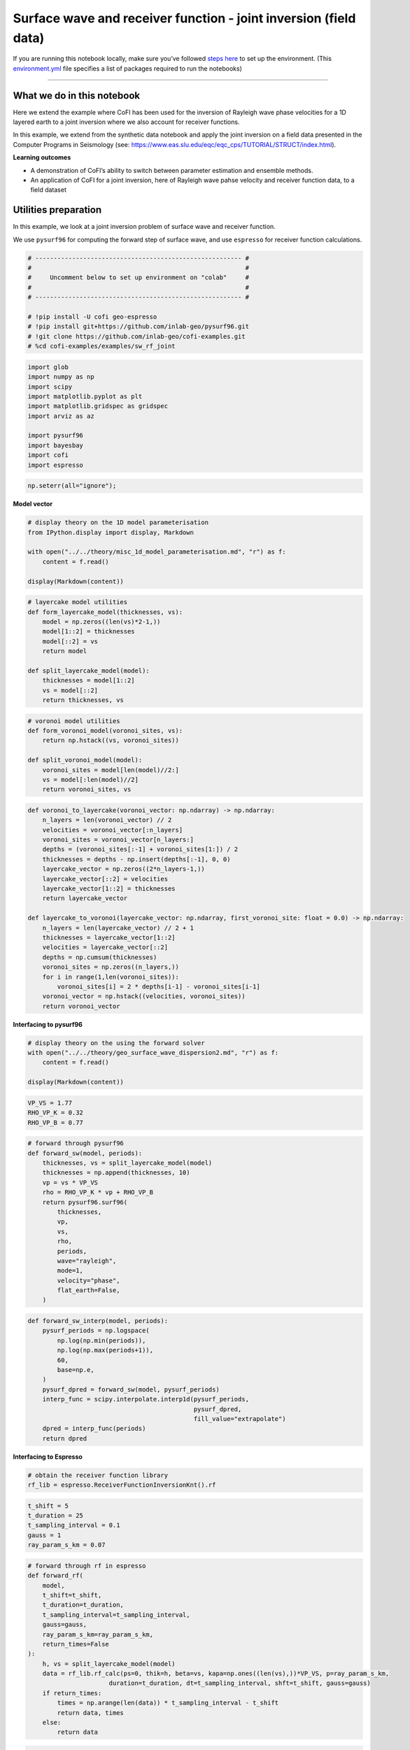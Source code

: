 
.. DO NOT EDIT.
.. THIS FILE WAS AUTOMATICALLY GENERATED BY SPHINX-GALLERY.
.. TO MAKE CHANGES, EDIT THE SOURCE PYTHON FILE:
.. "examples/generated/scripts_field_data/surface_wave_receiver_function_joint.py"
.. LINE NUMBERS ARE GIVEN BELOW.

.. only:: html

    .. note::
        :class: sphx-glr-download-link-note

        :ref:`Go to the end <sphx_glr_download_examples_generated_scripts_field_data_surface_wave_receiver_function_joint.py>`
        to download the full example code

.. rst-class:: sphx-glr-example-title

.. _sphx_glr_examples_generated_scripts_field_data_surface_wave_receiver_function_joint.py:


Surface wave and receiver function - joint inversion (field data)
=================================================================

.. GENERATED FROM PYTHON SOURCE LINES 9-14

|Open In Colab|

.. |Open In Colab| image:: https://img.shields.io/badge/open%20in-Colab-b5e2fa?logo=googlecolab&style=flat-square&color=ffd670
   :target: https://colab.research.google.com/github/inlab-geo/cofi-examples/blob/main/examples/sw_rf_joint/surface_wave_receiver_function_joint.ipynb


.. GENERATED FROM PYTHON SOURCE LINES 17-24

If you are running this notebook locally, make sure you’ve followed
`steps
here <https://github.com/inlab-geo/cofi-examples#run-the-examples-with-cofi-locally>`__
to set up the environment. (This
`environment.yml <https://github.com/inlab-geo/cofi-examples/blob/main/envs/environment.yml>`__
file specifies a list of packages required to run the notebooks)


.. GENERATED FROM PYTHON SOURCE LINES 27-48

--------------

What we do in this notebook
---------------------------

Here we extend the example where CoFI has been used for the inversion of
Rayleigh wave phase velocities for a 1D layered earth to a joint
inversion where we also account for receiver functions.

In this example, we extend from the synthetic data notebook and apply
the joint inversion on a field data presented in the Computer Programs
in Seismology (see:
https://www.eas.slu.edu/eqc/eqc_cps/TUTORIAL/STRUCT/index.html).

**Learning outcomes**

-  A demonstration of CoFI’s ability to switch between parameter
   estimation and ensemble methods.
-  An application of CoFI for a joint inversion, here of Rayleigh wave
   pahse velocity and receiver function data, to a field dataset


.. GENERATED FROM PYTHON SOURCE LINES 51-60

Utilities preparation
---------------------

In this example, we look at a joint inversion problem of surface wave
and receiver function.

We use ``pysurf96`` for computing the forward step of surface wave, and
use ``espresso`` for receiver function calculations.


.. GENERATED FROM PYTHON SOURCE LINES 60-72

.. code-block:: Python


    # -------------------------------------------------------- #
    #                                                          #
    #     Uncomment below to set up environment on "colab"     #
    #                                                          #
    # -------------------------------------------------------- #

    # !pip install -U cofi geo-espresso
    # !pip install git+https://github.com/inlab-geo/pysurf96.git
    # !git clone https://github.com/inlab-geo/cofi-examples.git
    # %cd cofi-examples/examples/sw_rf_joint








.. GENERATED FROM PYTHON SOURCE LINES 74-87

.. code-block:: Python


    import glob
    import numpy as np
    import scipy
    import matplotlib.pyplot as plt
    import matplotlib.gridspec as gridspec
    import arviz as az

    import pysurf96
    import bayesbay
    import cofi
    import espresso








.. GENERATED FROM PYTHON SOURCE LINES 89-92

.. code-block:: Python


    np.seterr(all="ignore");





.. rst-class:: sphx-glr-script-out

 .. code-block:: none


    {'divide': 'warn', 'over': 'warn', 'under': 'ignore', 'invalid': 'warn'}



.. GENERATED FROM PYTHON SOURCE LINES 97-99

**Model vector**


.. GENERATED FROM PYTHON SOURCE LINES 99-108

.. code-block:: Python


    # display theory on the 1D model parameterisation
    from IPython.display import display, Markdown

    with open("../../theory/misc_1d_model_parameterisation.md", "r") as f:
        content = f.read()

    display(Markdown(content))





.. rst-class:: sphx-glr-script-out

 .. code-block:: none

    <IPython.core.display.Markdown object>




.. GENERATED FROM PYTHON SOURCE LINES 110-123

.. code-block:: Python


    # layercake model utilities
    def form_layercake_model(thicknesses, vs):
        model = np.zeros((len(vs)*2-1,))
        model[1::2] = thicknesses
        model[::2] = vs
        return model

    def split_layercake_model(model):
        thicknesses = model[1::2]
        vs = model[::2]
        return thicknesses, vs








.. GENERATED FROM PYTHON SOURCE LINES 125-135

.. code-block:: Python


    # voronoi model utilities
    def form_voronoi_model(voronoi_sites, vs):
        return np.hstack((vs, voronoi_sites))

    def split_voronoi_model(model):
        voronoi_sites = model[len(model)//2:]
        vs = model[:len(model)//2]
        return voronoi_sites, vs








.. GENERATED FROM PYTHON SOURCE LINES 137-160

.. code-block:: Python


    def voronoi_to_layercake(voronoi_vector: np.ndarray) -> np.ndarray:
        n_layers = len(voronoi_vector) // 2
        velocities = voronoi_vector[:n_layers]
        voronoi_sites = voronoi_vector[n_layers:]
        depths = (voronoi_sites[:-1] + voronoi_sites[1:]) / 2
        thicknesses = depths - np.insert(depths[:-1], 0, 0)
        layercake_vector = np.zeros((2*n_layers-1,))
        layercake_vector[::2] = velocities
        layercake_vector[1::2] = thicknesses
        return layercake_vector

    def layercake_to_voronoi(layercake_vector: np.ndarray, first_voronoi_site: float = 0.0) -> np.ndarray:
        n_layers = len(layercake_vector) // 2 + 1
        thicknesses = layercake_vector[1::2]
        velocities = layercake_vector[::2]
        depths = np.cumsum(thicknesses)
        voronoi_sites = np.zeros((n_layers,))
        for i in range(1,len(voronoi_sites)):
            voronoi_sites[i] = 2 * depths[i-1] - voronoi_sites[i-1]
        voronoi_vector = np.hstack((velocities, voronoi_sites))
        return voronoi_vector








.. GENERATED FROM PYTHON SOURCE LINES 165-167

**Interfacing to pysurf96**


.. GENERATED FROM PYTHON SOURCE LINES 167-174

.. code-block:: Python


    # display theory on the using the forward solver
    with open("../../theory/geo_surface_wave_dispersion2.md", "r") as f:
        content = f.read()

    display(Markdown(content))





.. rst-class:: sphx-glr-script-out

 .. code-block:: none

    <IPython.core.display.Markdown object>




.. GENERATED FROM PYTHON SOURCE LINES 176-181

.. code-block:: Python


    VP_VS = 1.77
    RHO_VP_K = 0.32
    RHO_VP_B = 0.77








.. GENERATED FROM PYTHON SOURCE LINES 183-202

.. code-block:: Python


    # forward through pysurf96
    def forward_sw(model, periods):
        thicknesses, vs = split_layercake_model(model)
        thicknesses = np.append(thicknesses, 10)
        vp = vs * VP_VS
        rho = RHO_VP_K * vp + RHO_VP_B
        return pysurf96.surf96(
            thicknesses,
            vp,
            vs,
            rho,
            periods,
            wave="rayleigh",
            mode=1,
            velocity="phase",
            flat_earth=False,
        )








.. GENERATED FROM PYTHON SOURCE LINES 204-219

.. code-block:: Python


    def forward_sw_interp(model, periods):
        pysurf_periods = np.logspace(
            np.log(np.min(periods)), 
            np.log(np.max(periods+1)), 
            60,
            base=np.e, 
        )
        pysurf_dpred = forward_sw(model, pysurf_periods)
        interp_func = scipy.interpolate.interp1d(pysurf_periods, 
                                                 pysurf_dpred, 
                                                 fill_value="extrapolate")
        dpred = interp_func(periods)
        return dpred








.. GENERATED FROM PYTHON SOURCE LINES 224-226

**Interfacing to Espresso**


.. GENERATED FROM PYTHON SOURCE LINES 226-230

.. code-block:: Python


    # obtain the receiver function library
    rf_lib = espresso.ReceiverFunctionInversionKnt().rf








.. GENERATED FROM PYTHON SOURCE LINES 232-239

.. code-block:: Python


    t_shift = 5
    t_duration = 25
    t_sampling_interval = 0.1
    gauss = 1
    ray_param_s_km = 0.07








.. GENERATED FROM PYTHON SOURCE LINES 241-261

.. code-block:: Python


    # forward through rf in espresso
    def forward_rf(
        model, 
        t_shift=t_shift, 
        t_duration=t_duration, 
        t_sampling_interval=t_sampling_interval, 
        gauss=gauss, 
        ray_param_s_km=ray_param_s_km,
        return_times=False
    ):
        h, vs = split_layercake_model(model)
        data = rf_lib.rf_calc(ps=0, thik=h, beta=vs, kapa=np.ones((len(vs),))*VP_VS, p=ray_param_s_km, 
                          duration=t_duration, dt=t_sampling_interval, shft=t_shift, gauss=gauss)
        if return_times:
            times = np.arange(len(data)) * t_sampling_interval - t_shift
            return data, times
        else:
            return data








.. GENERATED FROM PYTHON SOURCE LINES 263-274

.. code-block:: Python


    t_shift = 5
    t_duration = 70
    t_sampling_interval = 0.5

    def forward_rf_interp(model, gauss, ray_param):
        dpred, times = forward_rf(model, t_shift, t_duration, t_sampling_interval,
                           gauss=gauss, ray_param_s_km=ray_param, return_times=True)
        interp_func = scipy.interpolate.interp1d(times, dpred, fill_value="extrapolate")
        return interp_func(rf_field_times)








.. GENERATED FROM PYTHON SOURCE LINES 279-281

**Numerical Jacobian**


.. GENERATED FROM PYTHON SOURCE LINES 281-294

.. code-block:: Python


    def jacobian(model, data_length, fwd, fwd_kwargs, relative_step=0.01):
        jac = np.zeros((data_length, len(model)))
        original_dpred = fwd(model, **fwd_kwargs)
        for i in range(len(model)):
            perturbed_model = model.copy()
            step = relative_step * model[i]
            perturbed_model[i] += step
            perturbed_dpred = fwd(perturbed_model, **fwd_kwargs)
            derivative = (perturbed_dpred - original_dpred) / step
            jac[:, i] = derivative
        return jac








.. GENERATED FROM PYTHON SOURCE LINES 299-301

**Plotting**


.. GENERATED FROM PYTHON SOURCE LINES 301-326

.. code-block:: Python


    def plot_model(model, ax=None, title="model", **kwargs):
        # process data
        thicknesses = np.append(model[1::2], max(model[1::2]))
        velocities = model[::2]
        y = np.insert(np.cumsum(thicknesses), 0, 0)
        x = np.insert(velocities, 0, velocities[0])
    
        # plot depth profile
        if ax is None:
            _, ax = plt.subplots()
        plotting_style = {
            "linewidth": kwargs.pop("linewidth", kwargs.pop("lw", 0.5)),
            "alpha": 0.2,
            "color": kwargs.pop("color", kwargs.pop("c", "blue")),
        }
        plotting_style.update(kwargs)
        ax.step(x, y, where="post", **plotting_style)
        if ax.get_ylim()[0] < ax.get_ylim()[1]:
            ax.invert_yaxis()
        ax.set_xlabel("Vs (km/s)")
        ax.set_ylabel("Depth (km)")
        ax.set_title(title)
        return ax








.. GENERATED FROM PYTHON SOURCE LINES 328-348

.. code-block:: Python


    def plot_data(x, y, ax=None, scatter=False, xlabel=None, ylabel=None, 
                  title="surface wave data", **kwargs):
        if ax is None:
            _, ax = plt.subplots()
        plotting_style = {
            "linewidth": kwargs.pop("linewidth", kwargs.pop("lw", 1)),
            "alpha": 1,
            "color": kwargs.pop("color", kwargs.pop("c", "blue")),
        }
        plotting_style.update(**kwargs)
        if scatter:
            ax.scatter(x, y, **plotting_style)
        else:
            ax.plot(x, y, **plotting_style)
        ax.set_xlabel(xlabel)
        ax.set_ylabel(ylabel)
        ax.set_title(title)
        return ax








.. GENERATED FROM PYTHON SOURCE LINES 350-373

.. code-block:: Python


    def plot_sw_data(rayleigh_phase_velocities, periods, ax=None, scatter=False, 
                     title="surface wave data", **kwargs):
        return plot_data(x=periods, 
                         y=rayleigh_phase_velocities, 
                         ax=ax, 
                         scatter=scatter, 
                         title=title, 
                         xlabel="Periods (s)", 
                         ylabel="Rayleigh phase velocities (km/s)", 
                         **kwargs)

    def plot_rf_data(rf_data, rf_times, ax=None, scatter=False,
                     title="receiver function data", **kwargs):
        return plot_data(x=rf_times, 
                         y=rf_data, 
                         ax=ax, 
                         scatter=scatter, 
                         title=title, 
                         xlabel="Times (s)", 
                         ylabel="Receiver function amplitudes", 
                         **kwargs)








.. GENERATED FROM PYTHON SOURCE LINES 378-381

Read data
---------


.. GENERATED FROM PYTHON SOURCE LINES 384-386

**Rayleigh observations**


.. GENERATED FROM PYTHON SOURCE LINES 386-401

.. code-block:: Python


    file_surf_data = "../../data/sw_rf_joint/data/SURF/nnall.dsp"

    with open(file_surf_data, "r") as file:
        lines = file.readlines()
        surf_data = []
        for line in lines:
            row = line.strip().split()
            if "C" in row:
                surf_data.append([float(e) for e in row[5:8]])

    field_d = np.array(surf_data)
    field_d_periods = field_d[:,0]
    rayleigh_field_d_obs = field_d[:,1]








.. GENERATED FROM PYTHON SOURCE LINES 403-408

.. code-block:: Python


    ax = plot_sw_data(rayleigh_field_d_obs, field_d_periods, color="brown", s=5, scatter=True,
                 label="d_obs")
    ax.legend();




.. image-sg:: /examples/generated/scripts_field_data/images/sphx_glr_surface_wave_receiver_function_joint_001.png
   :alt: surface wave data
   :srcset: /examples/generated/scripts_field_data/images/sphx_glr_surface_wave_receiver_function_joint_001.png
   :class: sphx-glr-single-img


.. rst-class:: sphx-glr-script-out

 .. code-block:: none


    <matplotlib.legend.Legend object at 0x7fd0b1daac50>



.. GENERATED FROM PYTHON SOURCE LINES 413-415

**Receiver function observations**


.. GENERATED FROM PYTHON SOURCE LINES 415-432

.. code-block:: Python


    files_rftn_data = glob.glob("../../data/sw_rf_joint/data/RFTN/rf_*.txt")

    all_gauss = []
    all_ray_params = []
    all_rf_field_dobs = []
    rf_field_times = None

    for file in files_rftn_data:
        gauss, ray_param_s_km = file.split("_")[-2:]
        all_gauss.append(float(gauss))
        all_ray_params.append(float(ray_param_s_km[:-4]))
        dataset = np.loadtxt(file)
        if rf_field_times is None:
            rf_field_times = dataset[:, 0]
        all_rf_field_dobs.append(dataset[:, 1])








.. GENERATED FROM PYTHON SOURCE LINES 434-457

.. code-block:: Python


    def plot_rf_field_data(all_rf_data, all_gauss, all_ray_params, rf_field_times, 
                           axes=None, color="darkblue", label=None, **kwargs):
        if axes is None:
            _, axes = plt.subplots(13, 3, figsize=(10, 12))
        for i, ax in enumerate(axes.flat):
            ax.set_xlim(-5, 20)
            gauss = all_gauss[i]
            ray_param = all_ray_params[i]
            rf_dobs = all_rf_data[i]
            title=f"ray (s/km) = {ray_param}, gauss = {gauss}"
            plot_rf_data(rf_dobs, rf_field_times, ax=ax, color=color, 
                         title=title, label=label, **kwargs)
            ax.set_ylabel("Amplitude")

        for ax in axes[:-1, :].flat:
            ax.set_xlabel("")
            ax.tick_params(labelbottom=False)
        for ax in axes[:, 1:].flat:
            ax.set_ylabel("")
        plt.tight_layout()
        return axes








.. GENERATED FROM PYTHON SOURCE LINES 459-462

.. code-block:: Python


    plot_rf_field_data(all_rf_field_dobs, all_gauss, all_ray_params, rf_field_times);




.. image-sg:: /examples/generated/scripts_field_data/images/sphx_glr_surface_wave_receiver_function_joint_002.png
   :alt: ray (s/km) = 0.0716, gauss = 1.0, ray (s/km) = 0.0751, gauss = 1.0, ray (s/km) = 0.0705, gauss = 1.0, ray (s/km) = 0.0713, gauss = 2.5, ray (s/km) = 0.0738, gauss = 1.0, ray (s/km) = 0.0658, gauss = 2.5, ray (s/km) = 0.0698, gauss = 1.0, ray (s/km) = 0.0665, gauss = 1.0, ray (s/km) = 0.0698, gauss = 2.5, ray (s/km) = 0.0746, gauss = 1.0, ray (s/km) = 0.076, gauss = 1.0, ray (s/km) = 0.069, gauss = 2.5, ray (s/km) = 0.0687, gauss = 2.5, ray (s/km) = 0.0698, gauss = 2.5, ray (s/km) = 0.0746, gauss = 1.0, ray (s/km) = 0.0705, gauss = 2.5, ray (s/km) = 0.069, gauss = 1.0, ray (s/km) = 0.0724, gauss = 1.0, ray (s/km) = 0.0658, gauss = 1.0, ray (s/km) = 0.0713, gauss = 1.0, ray (s/km) = 0.0724, gauss = 2.5, ray (s/km) = 0.0687, gauss = 1.0, ray (s/km) = 0.0665, gauss = 2.5, ray (s/km) = 0.0716, gauss = 2.5, ray (s/km) = 0.0787, gauss = 1.0, ray (s/km) = 0.07, gauss = 1.0, ray (s/km) = 0.0732, gauss = 1.0, ray (s/km) = 0.0724, gauss = 1.0, ray (s/km) = 0.0704, gauss = 1.0, ray (s/km) = 0.0724, gauss = 2.5, ray (s/km) = 0.0698, gauss = 1.0, ray (s/km) = 0.0746, gauss = 2.5, ray (s/km) = 0.0739, gauss = 2.5, ray (s/km) = 0.0739, gauss = 1.0, ray (s/km) = 0.0738, gauss = 2.5, ray (s/km) = 0.0716, gauss = 1.0, ray (s/km) = 0.0751, gauss = 2.5, ray (s/km) = 0.076, gauss = 2.5, ray (s/km) = 0.07, gauss = 2.5
   :srcset: /examples/generated/scripts_field_data/images/sphx_glr_surface_wave_receiver_function_joint_002.png
   :class: sphx-glr-single-img


.. rst-class:: sphx-glr-script-out

 .. code-block:: none


    array([[<Axes: title={'center': 'ray (s/km) = 0.0716, gauss = 1.0'}, ylabel='Amplitude'>,
            <Axes: title={'center': 'ray (s/km) = 0.0751, gauss = 1.0'}>,
            <Axes: title={'center': 'ray (s/km) = 0.0705, gauss = 1.0'}>],
           [<Axes: title={'center': 'ray (s/km) = 0.0713, gauss = 2.5'}, ylabel='Amplitude'>,
            <Axes: title={'center': 'ray (s/km) = 0.0738, gauss = 1.0'}>,
            <Axes: title={'center': 'ray (s/km) = 0.0658, gauss = 2.5'}>],
           [<Axes: title={'center': 'ray (s/km) = 0.0698, gauss = 1.0'}, ylabel='Amplitude'>,
            <Axes: title={'center': 'ray (s/km) = 0.0665, gauss = 1.0'}>,
            <Axes: title={'center': 'ray (s/km) = 0.0698, gauss = 2.5'}>],
           [<Axes: title={'center': 'ray (s/km) = 0.0746, gauss = 1.0'}, ylabel='Amplitude'>,
            <Axes: title={'center': 'ray (s/km) = 0.076, gauss = 1.0'}>,
            <Axes: title={'center': 'ray (s/km) = 0.069, gauss = 2.5'}>],
           [<Axes: title={'center': 'ray (s/km) = 0.0687, gauss = 2.5'}, ylabel='Amplitude'>,
            <Axes: title={'center': 'ray (s/km) = 0.0698, gauss = 2.5'}>,
            <Axes: title={'center': 'ray (s/km) = 0.0746, gauss = 1.0'}>],
           [<Axes: title={'center': 'ray (s/km) = 0.0705, gauss = 2.5'}, ylabel='Amplitude'>,
            <Axes: title={'center': 'ray (s/km) = 0.069, gauss = 1.0'}>,
            <Axes: title={'center': 'ray (s/km) = 0.0724, gauss = 1.0'}>],
           [<Axes: title={'center': 'ray (s/km) = 0.0658, gauss = 1.0'}, ylabel='Amplitude'>,
            <Axes: title={'center': 'ray (s/km) = 0.0713, gauss = 1.0'}>,
            <Axes: title={'center': 'ray (s/km) = 0.0724, gauss = 2.5'}>],
           [<Axes: title={'center': 'ray (s/km) = 0.0687, gauss = 1.0'}, ylabel='Amplitude'>,
            <Axes: title={'center': 'ray (s/km) = 0.0665, gauss = 2.5'}>,
            <Axes: title={'center': 'ray (s/km) = 0.0716, gauss = 2.5'}>],
           [<Axes: title={'center': 'ray (s/km) = 0.0787, gauss = 1.0'}, ylabel='Amplitude'>,
            <Axes: title={'center': 'ray (s/km) = 0.07, gauss = 1.0'}>,
            <Axes: title={'center': 'ray (s/km) = 0.0732, gauss = 1.0'}>],
           [<Axes: title={'center': 'ray (s/km) = 0.0724, gauss = 1.0'}, ylabel='Amplitude'>,
            <Axes: title={'center': 'ray (s/km) = 0.0704, gauss = 1.0'}>,
            <Axes: title={'center': 'ray (s/km) = 0.0724, gauss = 2.5'}>],
           [<Axes: title={'center': 'ray (s/km) = 0.0698, gauss = 1.0'}, ylabel='Amplitude'>,
            <Axes: title={'center': 'ray (s/km) = 0.0746, gauss = 2.5'}>,
            <Axes: title={'center': 'ray (s/km) = 0.0739, gauss = 2.5'}>],
           [<Axes: title={'center': 'ray (s/km) = 0.0739, gauss = 1.0'}, ylabel='Amplitude'>,
            <Axes: title={'center': 'ray (s/km) = 0.0738, gauss = 2.5'}>,
            <Axes: title={'center': 'ray (s/km) = 0.0716, gauss = 1.0'}>],
           [<Axes: title={'center': 'ray (s/km) = 0.0751, gauss = 2.5'}, xlabel='Times (s)', ylabel='Amplitude'>,
            <Axes: title={'center': 'ray (s/km) = 0.076, gauss = 2.5'}, xlabel='Times (s)'>,
            <Axes: title={'center': 'ray (s/km) = 0.07, gauss = 2.5'}, xlabel='Times (s)'>]],
          dtype=object)



.. GENERATED FROM PYTHON SOURCE LINES 464-483

.. code-block:: Python


    # stacking the data into gauss=1.0 and gauss=2.5 groups
    all_rf_field_dobs_1_0 = []
    all_rf_field_dobs_2_5 = []
    ray_params_1_0 = []
    ray_params_2_5 = []
    for gauss, ray_param, dobs in zip(all_gauss, all_ray_params, all_rf_field_dobs):
        if gauss == 1:
            all_rf_field_dobs_1_0.append(dobs)
            ray_params_1_0.append(ray_param)
        else:
            all_rf_field_dobs_2_5.append(dobs)
            ray_params_2_5.append(ray_param)

    rf_field_dobs_1_0 = np.mean(all_rf_field_dobs_1_0, axis=0)
    rf_field_dobs_2_5 = np.mean(all_rf_field_dobs_2_5, axis=0)
    ray_param_1_0 = np.mean(ray_params_1_0)
    ray_param_2_5 = np.mean(ray_params_2_5)








.. GENERATED FROM PYTHON SOURCE LINES 485-507

.. code-block:: Python


    _, axes = plt.subplots(2, 1, figsize=(5,4))

    axes[0].set_xlim(-5, 20)
    axes[1].set_xlim(-5, 20)

    plot_rf_data(
        rf_field_dobs_1_0, 
        rf_field_times, 
        title=f"ray (s/km) = {ray_param_1_0}, gauss = 1.0", 
        ax=axes[0]
    )
    axes[0].set_ylabel("Amplitude")
    plot_rf_data(
        rf_field_dobs_2_5, 
        rf_field_times, 
        title=f"ray (s/km) = {ray_param_2_5}, gauss = 2.5",
        ax=axes[1]
    )
    axes[1].set_ylabel("Amplitude")
    plt.tight_layout()




.. image-sg:: /examples/generated/scripts_field_data/images/sphx_glr_surface_wave_receiver_function_joint_003.png
   :alt: ray (s/km) = 0.07180454545454547, gauss = 1.0, ray (s/km) = 0.07124705882352941, gauss = 2.5
   :srcset: /examples/generated/scripts_field_data/images/sphx_glr_surface_wave_receiver_function_joint_003.png
   :class: sphx-glr-single-img





.. GENERATED FROM PYTHON SOURCE LINES 512-514

**Reference good model**


.. GENERATED FROM PYTHON SOURCE LINES 514-527

.. code-block:: Python


    file_end_mod = "../../data/sw_rf_joint/data/JOINT/end.mod"

    with open(file_end_mod, "r") as file:
        lines = file.readlines()
        ref_good_model = []
        for line in lines[12:]:
            row = line.strip().split()
            ref_good_model.append([float(row[0]), float(row[2])])

    ref_good_model = np.array(ref_good_model)
    ref_good_model = form_layercake_model(ref_good_model[:-1,0], ref_good_model[:,1])








.. GENERATED FROM PYTHON SOURCE LINES 529-533

.. code-block:: Python


    _, ax = plt.subplots(figsize=(4,6))
    plot_model(ref_good_model, ax=ax, alpha=1);




.. image-sg:: /examples/generated/scripts_field_data/images/sphx_glr_surface_wave_receiver_function_joint_004.png
   :alt: model
   :srcset: /examples/generated/scripts_field_data/images/sphx_glr_surface_wave_receiver_function_joint_004.png
   :class: sphx-glr-single-img


.. rst-class:: sphx-glr-script-out

 .. code-block:: none


    <Axes: title={'center': 'model'}, xlabel='Vs (km/s)', ylabel='Depth (km)'>



.. GENERATED FROM PYTHON SOURCE LINES 538-541

Optimisation
------------


.. GENERATED FROM PYTHON SOURCE LINES 541-548

.. code-block:: Python


    n_dims = 29

    init_thicknesses = np.ones((n_dims//2,)) * 10
    init_vs = np.ones((n_dims//2+1,)) * 4.0
    init_model = form_layercake_model(init_thicknesses, init_vs)








.. GENERATED FROM PYTHON SOURCE LINES 550-557

.. code-block:: Python


    my_reg = cofi.utils.QuadraticReg(
        weighting_matrix="damping", 
        model_shape=(n_dims,), 
        reference_model=init_model
    )








.. GENERATED FROM PYTHON SOURCE LINES 559-585

.. code-block:: Python


    def my_objective(model, fwd_funcs, d_obs_list, lamda=1.0):
        data_misfit = 0
        for (fwd, fwd_kwargs), d_obs in zip(fwd_funcs, d_obs_list):
            d_pred = fwd(model, **fwd_kwargs)
            data_misfit += np.sum((d_obs - d_pred) ** 2)
        reg = my_reg(model)
        return data_misfit + lamda * reg

    def my_objective_gradient(model, fwd_funcs, d_obs_list, lamda=1.0):
        data_misfit_grad = 0
        for (fwd, fwd_kwargs), d_obs in zip(fwd_funcs, d_obs_list):
            d_pred = fwd(model, **fwd_kwargs)
            jac = jacobian(model, len(d_obs), fwd, fwd_kwargs)
            data_misfit_grad += -2 * jac.T @ (d_obs - d_pred)
        reg_grad = my_reg.gradient(model)
        return data_misfit_grad + lamda * reg_grad

    def my_objective_hessian(model, fwd_funcs, d_obs_list, lamda=1.0):
        data_misfit_hess = 0
        for (fwd, fwd_kwargs), d_obs in zip(fwd_funcs, d_obs_list):
            jac = jacobian(model, len(d_obs), fwd, fwd_kwargs)
            data_misfit_hess += 2 * jac.T @ jac
        reg_hess = my_reg.hessian(model)
        return data_misfit_hess + lamda * reg_hess








.. GENERATED FROM PYTHON SOURCE LINES 587-596

.. code-block:: Python


    fwd_funcs = [
        (forward_sw_interp, {"periods": field_d_periods}), 
        (forward_rf_interp, {"gauss": 1, "ray_param": ray_param_1_0}), 
        (forward_rf_interp, {"gauss": 2.5, "ray_param": ray_param_2_5})
    ]

    d_obs_list = [rayleigh_field_d_obs, rf_field_dobs_1_0, rf_field_dobs_2_5]








.. GENERATED FROM PYTHON SOURCE LINES 601-604

Optimisation with no damping
~~~~~~~~~~~~~~~~~~~~~~~~~~~~


.. GENERATED FROM PYTHON SOURCE LINES 604-618

.. code-block:: Python


    lamda = 0

    kwargs = {
        "fwd_funcs": fwd_funcs, 
        "d_obs_list": d_obs_list, 
        "lamda": lamda
    }
    joint_field_problem_no_reg = cofi.BaseProblem()
    joint_field_problem_no_reg.set_objective(my_objective, kwargs=kwargs)
    joint_field_problem_no_reg.set_gradient(my_objective_gradient, kwargs=kwargs)
    joint_field_problem_no_reg.set_hessian(my_objective_hessian, kwargs=kwargs)
    joint_field_problem_no_reg.set_initial_model(init_model)








.. GENERATED FROM PYTHON SOURCE LINES 623-625

**Define ``InversionOptions``**


.. GENERATED FROM PYTHON SOURCE LINES 625-630

.. code-block:: Python


    inv_options_optimiser = cofi.InversionOptions()
    inv_options_optimiser.set_tool("scipy.optimize.minimize")
    inv_options_optimiser.set_params(method="trust-exact")








.. GENERATED FROM PYTHON SOURCE LINES 635-637

**Define ``Inversion`` and run**


.. GENERATED FROM PYTHON SOURCE LINES 637-641

.. code-block:: Python


    inv_optimiser_no_reg_field = cofi.Inversion(joint_field_problem_no_reg, inv_options_optimiser)
    inv_res_optimiser_field_no_reg = inv_optimiser_no_reg_field.run()








.. GENERATED FROM PYTHON SOURCE LINES 646-648

**Plot results**


.. GENERATED FROM PYTHON SOURCE LINES 648-683

.. code-block:: Python


    _, (ax1, ax2) = plt.subplots(1, 2, figsize=(10, 4), gridspec_kw={'width_ratios': [1, 2.5]})

    ax1.set_ylim(100)

    plot_model(inv_res_optimiser_field_no_reg.model, ax=ax1, color="green", alpha=1, 
               label="model inverted from field data")
    plot_model(ref_good_model, ax=ax1, color="red", alpha=1, 
               label="reference good model")
    plot_model(init_model, ax=ax1, alpha=1, lw=1.5, color="purple", 
               label="initial model for damped solution")

    field_d_periods_logspace = np.logspace(
        np.log(np.min(field_d_periods)), 
        np.log(np.max(field_d_periods+1)), 
        60, 
        base=np.e, 
    )

    plot_sw_data(rayleigh_field_d_obs, field_d_periods, ax=ax2, color="orange", s=5, scatter=True, 
                 label="d_obs")
    plot_sw_data(forward_sw_interp(inv_res_optimiser_field_no_reg.model, field_d_periods_logspace), 
                 field_d_periods_logspace, ax=ax2, color="green", 
                 label="d_pred from inverted model")
    plot_sw_data(forward_sw_interp(ref_good_model, field_d_periods_logspace), 
                 field_d_periods_logspace, ax=ax2, color="red", 
                 label="d_pred from reference good model")
    plot_sw_data(forward_sw_interp(init_model, field_d_periods_logspace), 
                 field_d_periods_logspace, ax=ax2, 
                 alpha=1, lw=1.5, linestyle="--", color="purple", 
                 label="d_pred from initial model")

    ax1.legend(loc="lower center", bbox_to_anchor=(0.5, -0.4))
    ax2.legend(loc="lower center", bbox_to_anchor=(0.5, -0.46));




.. image-sg:: /examples/generated/scripts_field_data/images/sphx_glr_surface_wave_receiver_function_joint_005.png
   :alt: model, surface wave data
   :srcset: /examples/generated/scripts_field_data/images/sphx_glr_surface_wave_receiver_function_joint_005.png
   :class: sphx-glr-single-img


.. rst-class:: sphx-glr-script-out

 .. code-block:: none


    <matplotlib.legend.Legend object at 0x7fd0a8e9a9d0>



.. GENERATED FROM PYTHON SOURCE LINES 685-707

.. code-block:: Python


    all_rf_dpred = []
    all_rf_dpred_init_m = []

    for gauss, ray_param in zip(all_gauss, all_ray_params):
        dpred = forward_rf_interp(inv_res_optimiser_field_no_reg.model, gauss, ray_param)
        all_rf_dpred.append(dpred)
        dpred_init_m = forward_rf_interp(init_model, gauss, ray_param)
        all_rf_dpred_init_m.append(dpred_init_m)

    axes = plot_rf_field_data(all_rf_dpred, all_gauss, all_ray_params, rf_field_times,
                              color="darkblue", linestyle="dashed", 
                              label="d_pred from inverted model")
    plot_rf_field_data(all_rf_dpred_init_m, all_gauss, all_ray_params, rf_field_times,
                       axes=axes, color="gray",
                       label="d_pred from starting model")
    plot_rf_field_data(all_rf_field_dobs, all_gauss, all_ray_params, rf_field_times,
                       axes=axes, color="brown", linestyle="dashed", 
                       label="d_obs")

    axes[-1,-1].legend(loc="lower center", bbox_to_anchor=(0.5, -2.5));




.. image-sg:: /examples/generated/scripts_field_data/images/sphx_glr_surface_wave_receiver_function_joint_006.png
   :alt: ray (s/km) = 0.0716, gauss = 1.0, ray (s/km) = 0.0751, gauss = 1.0, ray (s/km) = 0.0705, gauss = 1.0, ray (s/km) = 0.0713, gauss = 2.5, ray (s/km) = 0.0738, gauss = 1.0, ray (s/km) = 0.0658, gauss = 2.5, ray (s/km) = 0.0698, gauss = 1.0, ray (s/km) = 0.0665, gauss = 1.0, ray (s/km) = 0.0698, gauss = 2.5, ray (s/km) = 0.0746, gauss = 1.0, ray (s/km) = 0.076, gauss = 1.0, ray (s/km) = 0.069, gauss = 2.5, ray (s/km) = 0.0687, gauss = 2.5, ray (s/km) = 0.0698, gauss = 2.5, ray (s/km) = 0.0746, gauss = 1.0, ray (s/km) = 0.0705, gauss = 2.5, ray (s/km) = 0.069, gauss = 1.0, ray (s/km) = 0.0724, gauss = 1.0, ray (s/km) = 0.0658, gauss = 1.0, ray (s/km) = 0.0713, gauss = 1.0, ray (s/km) = 0.0724, gauss = 2.5, ray (s/km) = 0.0687, gauss = 1.0, ray (s/km) = 0.0665, gauss = 2.5, ray (s/km) = 0.0716, gauss = 2.5, ray (s/km) = 0.0787, gauss = 1.0, ray (s/km) = 0.07, gauss = 1.0, ray (s/km) = 0.0732, gauss = 1.0, ray (s/km) = 0.0724, gauss = 1.0, ray (s/km) = 0.0704, gauss = 1.0, ray (s/km) = 0.0724, gauss = 2.5, ray (s/km) = 0.0698, gauss = 1.0, ray (s/km) = 0.0746, gauss = 2.5, ray (s/km) = 0.0739, gauss = 2.5, ray (s/km) = 0.0739, gauss = 1.0, ray (s/km) = 0.0738, gauss = 2.5, ray (s/km) = 0.0716, gauss = 1.0, ray (s/km) = 0.0751, gauss = 2.5, ray (s/km) = 0.076, gauss = 2.5, ray (s/km) = 0.07, gauss = 2.5
   :srcset: /examples/generated/scripts_field_data/images/sphx_glr_surface_wave_receiver_function_joint_006.png
   :class: sphx-glr-single-img


.. rst-class:: sphx-glr-script-out

 .. code-block:: none


    <matplotlib.legend.Legend object at 0x7fd0a7b35ed0>



.. GENERATED FROM PYTHON SOURCE LINES 712-715

Optimal damping
~~~~~~~~~~~~~~~


.. GENERATED FROM PYTHON SOURCE LINES 715-752

.. code-block:: Python


    lambdas = np.logspace(-6, 6, 15)

    my_lcurve_problems = []
    for lamb in lambdas:
        my_problem = cofi.BaseProblem()
        kwargs = {
            "fwd_funcs": fwd_funcs, 
            "d_obs_list": d_obs_list, 
            "lamda": lamb
        }
        my_problem.set_objective(my_objective, kwargs=kwargs)
        my_problem.set_gradient(my_objective_gradient, kwargs=kwargs)
        my_problem.set_hessian(my_objective_hessian, kwargs=kwargs)
        my_problem.set_initial_model(init_model)
        my_lcurve_problems.append(my_problem)

    def my_callback(inv_result, i):
        m = inv_result.model
        res_norm = 0
        for (fwd, fwd_kwargs), d_obs in zip(fwd_funcs, d_obs_list):
            d_pred = fwd(m, **fwd_kwargs)
            res_norm += np.sum((d_obs - d_pred) ** 2)
        reg_norm = np.sqrt(my_reg(m))
        print(f"Finished inversion with lambda={lambdas[i]}: {res_norm}, {reg_norm}")
        return res_norm, reg_norm

    my_inversion_pool = cofi.utils.InversionPool(
        list_of_inv_problems=my_lcurve_problems,
        list_of_inv_options=inv_options_optimiser,
        callback=my_callback,
        parallel=False
    )
    all_res, all_cb_returns = my_inversion_pool.run()

    l_curve_points = list(zip(*all_cb_returns))





.. rst-class:: sphx-glr-script-out

 .. code-block:: none

    Finished inversion with lambda=1e-06: 4.850830956077422, 4.931520932065487
    Finished inversion with lambda=7.196856730011514e-06: 4.850102297614024, 4.908422375008429
    Finished inversion with lambda=5.1794746792312125e-05: 4.8532326183548715, 4.866231329874795
    Finished inversion with lambda=0.0003727593720314938: 4.852399932988693, 3.2966050933879467
    Finished inversion with lambda=0.0026826957952797246: 4.824349841819513, 3.764783668804037
    Finished inversion with lambda=0.019306977288832496: 4.882199476895455, 1.9281149915994273
    Finished inversion with lambda=0.1389495494373136: 4.930650381577375, 1.7211011175832287
    Finished inversion with lambda=1.0: 5.361647931548996, 1.4439410574698817
    Finished inversion with lambda=7.196856730011514: 9.115079958605529, 1.0172235109842522
    Finished inversion with lambda=51.79474679231202: 26.641506906812104, 0.36817412478412337
    Finished inversion with lambda=372.7593720314938: 39.779906394496614, 0.0634702062187113
    Finished inversion with lambda=2682.6957952797275: 42.41613741580188, 0.009169567101298428
    Finished inversion with lambda=19306.977288832455: 42.805535385853844, 0.0012795524999554082
    Finished inversion with lambda=138949.5494373136: 42.86001467903106, 0.00017794969834396122
    Finished inversion with lambda=1000000.0: 42.867547117899804, 2.4727298323562565e-05




.. GENERATED FROM PYTHON SOURCE LINES 754-758

.. code-block:: Python


    # print all the lambdas
    lambdas





.. rst-class:: sphx-glr-script-out

 .. code-block:: none


    array([1.00000000e-06, 7.19685673e-06, 5.17947468e-05, 3.72759372e-04,
           2.68269580e-03, 1.93069773e-02, 1.38949549e-01, 1.00000000e+00,
           7.19685673e+00, 5.17947468e+01, 3.72759372e+02, 2.68269580e+03,
           1.93069773e+04, 1.38949549e+05, 1.00000000e+06])



.. GENERATED FROM PYTHON SOURCE LINES 763-765

**Plot L-curve**


.. GENERATED FROM PYTHON SOURCE LINES 765-774

.. code-block:: Python


    # plot the L-curve
    res_norm, reg_norm = l_curve_points
    plt.plot(reg_norm, res_norm, '.-')
    plt.xlabel(r'Norm of regularization term $||Wm||_2$')
    plt.ylabel(r'Norm of residual $||g(m)-d||_2$')
    for i in range(0, len(lambdas), 2):
        plt.annotate(f'{lambdas[i]:.1e}', (reg_norm[i], res_norm[i]), fontsize=8)




.. image-sg:: /examples/generated/scripts_field_data/images/sphx_glr_surface_wave_receiver_function_joint_007.png
   :alt: surface wave receiver function joint
   :srcset: /examples/generated/scripts_field_data/images/sphx_glr_surface_wave_receiver_function_joint_007.png
   :class: sphx-glr-single-img





.. GENERATED FROM PYTHON SOURCE LINES 779-782

Optimisation with damping
~~~~~~~~~~~~~~~~~~~~~~~~~


.. GENERATED FROM PYTHON SOURCE LINES 782-796

.. code-block:: Python


    lamda = 1

    kwargs = {
        "fwd_funcs": fwd_funcs, 
        "d_obs_list": d_obs_list, 
        "lamda": lamda
    }
    joint_field_problem = cofi.BaseProblem()
    joint_field_problem.set_objective(my_objective, kwargs=kwargs)
    joint_field_problem.set_gradient(my_objective_gradient, kwargs=kwargs)
    joint_field_problem.set_hessian(my_objective_hessian, kwargs=kwargs)
    joint_field_problem.set_initial_model(init_model)








.. GENERATED FROM PYTHON SOURCE LINES 801-803

**Define ``Inversion`` and run**


.. GENERATED FROM PYTHON SOURCE LINES 803-807

.. code-block:: Python


    inv_optimiser_field = cofi.Inversion(joint_field_problem, inv_options_optimiser)
    inv_res_optimiser_field = inv_optimiser_field.run()








.. GENERATED FROM PYTHON SOURCE LINES 812-814

**Plot results**


.. GENERATED FROM PYTHON SOURCE LINES 814-849

.. code-block:: Python


    _, (ax1, ax2) = plt.subplots(1, 2, figsize=(10, 4), gridspec_kw={'width_ratios': [1, 2.5]})

    ax1.set_ylim(100)

    plot_model(inv_res_optimiser_field.model, ax=ax1, color="green", alpha=1, 
               label="model inverted from field data")
    plot_model(ref_good_model, ax=ax1, color="red", alpha=1, 
               label="reference good model")
    plot_model(init_model, ax=ax1, alpha=1, lw=1.5, color="purple", 
               label="initial model for damped solution")

    field_d_periods_logspace = np.logspace(
        np.log(np.min(field_d_periods)), 
        np.log(np.max(field_d_periods+1)), 
        60, 
        base=np.e, 
    )

    plot_sw_data(rayleigh_field_d_obs, field_d_periods, ax=ax2, color="orange", s=5, scatter=True, 
                 label="d_obs")
    plot_sw_data(forward_sw_interp(inv_res_optimiser_field.model, field_d_periods_logspace), 
                 field_d_periods_logspace, ax=ax2, color="green", 
                 label="d_pred from inverted model")
    plot_sw_data(forward_sw_interp(ref_good_model, field_d_periods_logspace), 
                 field_d_periods_logspace, ax=ax2, color="red", 
                 label="d_pred from reference good model")
    plot_sw_data(forward_sw_interp(init_model, field_d_periods_logspace), 
                 field_d_periods_logspace, ax=ax2, 
                 alpha=1, lw=1.5, linestyle="--", color="purple", 
                 label="d_pred from initial model")

    ax1.legend(loc="lower center", bbox_to_anchor=(0.5, -0.4))
    ax2.legend(loc="lower center", bbox_to_anchor=(0.5, -0.46));




.. image-sg:: /examples/generated/scripts_field_data/images/sphx_glr_surface_wave_receiver_function_joint_008.png
   :alt: model, surface wave data
   :srcset: /examples/generated/scripts_field_data/images/sphx_glr_surface_wave_receiver_function_joint_008.png
   :class: sphx-glr-single-img


.. rst-class:: sphx-glr-script-out

 .. code-block:: none


    <matplotlib.legend.Legend object at 0x7fd0a7671b90>



.. GENERATED FROM PYTHON SOURCE LINES 851-873

.. code-block:: Python


    all_rf_dpred = []
    all_rf_dpred_init_m = []

    for gauss, ray_param in zip(all_gauss, all_ray_params):
        dpred = forward_rf_interp(inv_res_optimiser_field.model, gauss, ray_param)
        all_rf_dpred.append(dpred)
        dpred_init_m = forward_rf_interp(init_model, gauss, ray_param)
        all_rf_dpred_init_m.append(dpred_init_m)

    axes = plot_rf_field_data(all_rf_dpred, all_gauss, all_ray_params, rf_field_times,
                              color="darkblue", linestyle="dashed", 
                              label="d_pred from inverted model")
    plot_rf_field_data(all_rf_dpred_init_m, all_gauss, all_ray_params, rf_field_times,
                       axes=axes, color="gray",
                       label="d_pred from starting model")
    plot_rf_field_data(all_rf_field_dobs, all_gauss, all_ray_params, rf_field_times,
                       axes=axes, color="brown", linestyle="dashed",
                       label="d_obs")

    axes[-1,-1].legend(loc="lower center", bbox_to_anchor=(0.5, -2.5));




.. image-sg:: /examples/generated/scripts_field_data/images/sphx_glr_surface_wave_receiver_function_joint_009.png
   :alt: ray (s/km) = 0.0716, gauss = 1.0, ray (s/km) = 0.0751, gauss = 1.0, ray (s/km) = 0.0705, gauss = 1.0, ray (s/km) = 0.0713, gauss = 2.5, ray (s/km) = 0.0738, gauss = 1.0, ray (s/km) = 0.0658, gauss = 2.5, ray (s/km) = 0.0698, gauss = 1.0, ray (s/km) = 0.0665, gauss = 1.0, ray (s/km) = 0.0698, gauss = 2.5, ray (s/km) = 0.0746, gauss = 1.0, ray (s/km) = 0.076, gauss = 1.0, ray (s/km) = 0.069, gauss = 2.5, ray (s/km) = 0.0687, gauss = 2.5, ray (s/km) = 0.0698, gauss = 2.5, ray (s/km) = 0.0746, gauss = 1.0, ray (s/km) = 0.0705, gauss = 2.5, ray (s/km) = 0.069, gauss = 1.0, ray (s/km) = 0.0724, gauss = 1.0, ray (s/km) = 0.0658, gauss = 1.0, ray (s/km) = 0.0713, gauss = 1.0, ray (s/km) = 0.0724, gauss = 2.5, ray (s/km) = 0.0687, gauss = 1.0, ray (s/km) = 0.0665, gauss = 2.5, ray (s/km) = 0.0716, gauss = 2.5, ray (s/km) = 0.0787, gauss = 1.0, ray (s/km) = 0.07, gauss = 1.0, ray (s/km) = 0.0732, gauss = 1.0, ray (s/km) = 0.0724, gauss = 1.0, ray (s/km) = 0.0704, gauss = 1.0, ray (s/km) = 0.0724, gauss = 2.5, ray (s/km) = 0.0698, gauss = 1.0, ray (s/km) = 0.0746, gauss = 2.5, ray (s/km) = 0.0739, gauss = 2.5, ray (s/km) = 0.0739, gauss = 1.0, ray (s/km) = 0.0738, gauss = 2.5, ray (s/km) = 0.0716, gauss = 1.0, ray (s/km) = 0.0751, gauss = 2.5, ray (s/km) = 0.076, gauss = 2.5, ray (s/km) = 0.07, gauss = 2.5
   :srcset: /examples/generated/scripts_field_data/images/sphx_glr_surface_wave_receiver_function_joint_009.png
   :class: sphx-glr-single-img


.. rst-class:: sphx-glr-script-out

 .. code-block:: none


    <matplotlib.legend.Legend object at 0x7fd0a6cc8f10>



.. GENERATED FROM PYTHON SOURCE LINES 878-881

Fixed-dimensional sampling
--------------------------


.. GENERATED FROM PYTHON SOURCE LINES 884-886

**Prepare ``BaseProblem`` for fixed-dimensional sampling**


.. GENERATED FROM PYTHON SOURCE LINES 886-902

.. code-block:: Python


    thick_min = 3
    thick_max = 10
    vs_min = 2
    vs_max = 5

    def my_log_prior(model):
        thicknesses, vs = split_layercake_model(model)
        thicknesses_out_of_bounds = (thicknesses < thick_min) | (thicknesses > thick_max)
        vs_out_of_bounds = (vs < vs_min) | (vs > vs_max)
        if np.any(thicknesses_out_of_bounds) or np.any(vs_out_of_bounds):
            return float("-inf")
        log_prior = - np.log(thick_max - thick_min) * len(thicknesses) \
                    - np.log(vs_max - vs_min) * len(vs)
        return log_prior








.. GENERATED FROM PYTHON SOURCE LINES 904-913

.. code-block:: Python


    # estimate the data noise
    rayleigh_dpred = forward_sw_interp(ref_good_model, field_d_periods)
    rayleigh_std = np.std(rayleigh_dpred - rayleigh_field_d_obs)
    rf_dpred_1_0 = forward_rf_interp(ref_good_model, 1, ray_param_1_0)
    rf_1_0_std = np.std(rf_dpred_1_0 - rf_field_dobs_1_0)
    rf_dpred_2_5 = forward_rf_interp(ref_good_model, 2.5, ray_param_2_5)
    rf_2_5_std = np.std(rf_dpred_2_5 - rf_field_dobs_2_5)








.. GENERATED FROM PYTHON SOURCE LINES 915-939

.. code-block:: Python


    # inverse data covariance matrix
    Cdinv_rayleigh = np.eye(len(rayleigh_field_d_obs)) / (rayleigh_std**2)
    Cdinv_rf_1_0 = np.eye(len(rf_field_dobs_1_0)) / (rf_1_0_std**2)
    Cdinv_rf_2_5 = np.eye(len(rf_field_dobs_2_5)) / (rf_2_5_std**2)

    Cdinv_list = [Cdinv_rayleigh, Cdinv_rf_1_0, Cdinv_rf_2_5]

    def my_log_likelihood(
        model, 
        fwd_funcs=fwd_funcs, 
        d_obs_list=d_obs_list, 
        Cdinv_list=Cdinv_list
    ):
        log_like_sum = 0
        for (fwd, fwd_kwargs), d_obs, Cdinv in zip(fwd_funcs, d_obs_list, Cdinv_list):
            try:
                d_pred = fwd(model, **fwd_kwargs)
            except:
                return float("-inf")
            residual = d_obs - d_pred
            log_like_sum += -0.5 * residual @ (Cdinv @ residual).T
        return log_like_sum








.. GENERATED FROM PYTHON SOURCE LINES 941-948

.. code-block:: Python


    n_walkers = 60

    my_walkers_start = np.ones((n_walkers, n_dims)) * inv_res_optimiser_field.model
    for i in range(n_walkers):
        my_walkers_start[i,:] += np.random.normal(0, 0.5, n_dims)








.. GENERATED FROM PYTHON SOURCE LINES 950-954

.. code-block:: Python


    joint_field_problem.set_log_prior(my_log_prior)
    joint_field_problem.set_log_likelihood(my_log_likelihood)








.. GENERATED FROM PYTHON SOURCE LINES 959-961

**Define ``InversionOptions``**


.. GENERATED FROM PYTHON SOURCE LINES 961-972

.. code-block:: Python


    inv_options_fixed_d_sampling = cofi.InversionOptions()
    inv_options_fixed_d_sampling.set_tool("emcee")
    inv_options_fixed_d_sampling.set_params(
        nwalkers=n_walkers,
        nsteps=20_000,
        initial_state=my_walkers_start,
        skip_initial_state_check=True,
        progress=True
    )








.. GENERATED FROM PYTHON SOURCE LINES 977-979

**Define ``Inversion`` and run**


.. GENERATED FROM PYTHON SOURCE LINES 979-983

.. code-block:: Python


    inv_fixed_d_sampler_field = cofi.Inversion(joint_field_problem, inv_options_fixed_d_sampling)
    inv_res_fixed_d_sampler_field = inv_fixed_d_sampler_field.run()





.. rst-class:: sphx-glr-script-out

 .. code-block:: none

      0%|          | 0/20000 [00:00<?, ?it/s]      0%|          | 77/20000 [00:00<00:26, 762.28it/s]      1%|          | 168/20000 [00:00<00:23, 845.50it/s]      1%|▏         | 258/20000 [00:00<00:22, 868.37it/s]      2%|▏         | 349/20000 [00:00<00:22, 882.06it/s]      2%|▏         | 439/20000 [00:00<00:22, 887.54it/s]      3%|▎         | 530/20000 [00:00<00:21, 892.33it/s]      3%|▎         | 621/20000 [00:00<00:21, 896.11it/s]      4%|▎         | 711/20000 [00:00<00:21, 896.73it/s]      4%|▍         | 802/20000 [00:00<00:21, 899.26it/s]      4%|▍         | 893/20000 [00:01<00:21, 900.17it/s]      5%|▍         | 984/20000 [00:01<00:21, 898.94it/s]      5%|▌         | 1075/20000 [00:01<00:21, 900.10it/s]      6%|▌         | 1166/20000 [00:01<00:20, 899.26it/s]      6%|▋         | 1257/20000 [00:01<00:20, 901.00it/s]      7%|▋         | 1348/20000 [00:01<00:20, 896.48it/s]      7%|▋         | 1438/20000 [00:01<00:20, 897.23it/s]      8%|▊         | 1528/20000 [00:01<00:20, 891.87it/s]      8%|▊         | 1618/20000 [00:01<00:20, 893.16it/s]      9%|▊         | 1708/20000 [00:01<00:20, 893.50it/s]      9%|▉         | 1798/20000 [00:02<00:20, 895.21it/s]      9%|▉         | 1888/20000 [00:02<00:20, 893.71it/s]     10%|▉         | 1979/20000 [00:02<00:20, 896.05it/s]     10%|█         | 2069/20000 [00:02<00:20, 894.76it/s]     11%|█         | 2159/20000 [00:02<00:19, 895.67it/s]     11%|█         | 2249/20000 [00:02<00:19, 895.41it/s]     12%|█▏        | 2339/20000 [00:02<00:19, 888.15it/s]     12%|█▏        | 2430/20000 [00:02<00:19, 892.54it/s]     13%|█▎        | 2520/20000 [00:02<00:19, 886.84it/s]     13%|█▎        | 2609/20000 [00:02<00:19, 886.28it/s]     14%|█▎        | 2700/20000 [00:03<00:19, 891.58it/s]     14%|█▍        | 2791/20000 [00:03<00:19, 894.97it/s]     14%|█▍        | 2881/20000 [00:03<00:19, 896.32it/s]     15%|█▍        | 2971/20000 [00:03<00:18, 896.68it/s]     15%|█▌        | 3061/20000 [00:03<00:18, 897.33it/s]     16%|█▌        | 3151/20000 [00:03<00:18, 894.60it/s]     16%|█▌        | 3241/20000 [00:03<00:18, 892.96it/s]     17%|█▋        | 3331/20000 [00:03<00:18, 892.45it/s]     17%|█▋        | 3422/20000 [00:03<00:18, 895.71it/s]     18%|█▊        | 3512/20000 [00:03<00:18, 894.33it/s]     18%|█▊        | 3603/20000 [00:04<00:18, 896.94it/s]     18%|█▊        | 3693/20000 [00:04<00:18, 897.85it/s]     19%|█▉        | 3784/20000 [00:04<00:18, 899.51it/s]     19%|█▉        | 3875/20000 [00:04<00:17, 900.76it/s]     20%|█▉        | 3966/20000 [00:04<00:17, 901.17it/s]     20%|██        | 4057/20000 [00:04<00:17, 900.04it/s]     21%|██        | 4148/20000 [00:04<00:17, 899.66it/s]     21%|██        | 4238/20000 [00:04<00:17, 898.32it/s]     22%|██▏       | 4329/20000 [00:04<00:17, 898.90it/s]     22%|██▏       | 4419/20000 [00:04<00:17, 896.33it/s]     23%|██▎       | 4509/20000 [00:05<00:17, 895.94it/s]     23%|██▎       | 4599/20000 [00:05<00:17, 896.70it/s]     23%|██▎       | 4689/20000 [00:05<00:17, 895.74it/s]     24%|██▍       | 4779/20000 [00:05<00:17, 893.10it/s]     24%|██▍       | 4869/20000 [00:05<00:16, 892.98it/s]     25%|██▍       | 4960/20000 [00:05<00:16, 895.86it/s]     25%|██▌       | 5051/20000 [00:05<00:16, 898.17it/s]     26%|██▌       | 5141/20000 [00:05<00:16, 897.55it/s]     26%|██▌       | 5232/20000 [00:05<00:16, 899.28it/s]     27%|██▋       | 5322/20000 [00:05<00:16, 894.30it/s]     27%|██▋       | 5412/20000 [00:06<00:16, 892.38it/s]     28%|██▊       | 5502/20000 [00:06<00:16, 886.42it/s]     28%|██▊       | 5591/20000 [00:06<00:16, 884.47it/s]     28%|██▊       | 5680/20000 [00:06<00:16, 870.87it/s]     29%|██▉       | 5769/20000 [00:06<00:16, 876.10it/s]     29%|██▉       | 5857/20000 [00:06<00:16, 872.55it/s]     30%|██▉       | 5947/20000 [00:06<00:16, 878.20it/s]     30%|███       | 6035/20000 [00:06<00:16, 872.33it/s]     31%|███       | 6124/20000 [00:06<00:15, 875.07it/s]     31%|███       | 6213/20000 [00:06<00:15, 877.12it/s]     32%|███▏      | 6303/20000 [00:07<00:15, 882.42it/s]     32%|███▏      | 6392/20000 [00:07<00:15, 881.48it/s]     32%|███▏      | 6481/20000 [00:07<00:15, 882.40it/s]     33%|███▎      | 6571/20000 [00:07<00:15, 884.64it/s]     33%|███▎      | 6660/20000 [00:07<00:15, 882.59it/s]     34%|███▍      | 6750/20000 [00:07<00:14, 885.41it/s]     34%|███▍      | 6839/20000 [00:07<00:14, 884.04it/s]     35%|███▍      | 6928/20000 [00:07<00:14, 880.00it/s]     35%|███▌      | 7017/20000 [00:07<00:14, 879.62it/s]     36%|███▌      | 7105/20000 [00:07<00:14, 876.18it/s]     36%|███▌      | 7193/20000 [00:08<00:14, 868.95it/s]     36%|███▋      | 7280/20000 [00:08<00:14, 866.12it/s]     37%|███▋      | 7369/20000 [00:08<00:14, 873.19it/s]     37%|███▋      | 7457/20000 [00:08<00:14, 875.11it/s]     38%|███▊      | 7547/20000 [00:08<00:14, 881.65it/s]     38%|███▊      | 7637/20000 [00:08<00:13, 886.95it/s]     39%|███▊      | 7726/20000 [00:08<00:13, 885.00it/s]     39%|███▉      | 7815/20000 [00:08<00:13, 886.26it/s]     40%|███▉      | 7904/20000 [00:08<00:13, 877.15it/s]     40%|███▉      | 7994/20000 [00:08<00:13, 883.51it/s]     40%|████      | 8083/20000 [00:09<00:13, 884.53it/s]     41%|████      | 8172/20000 [00:09<00:13, 872.49it/s]     41%|████▏     | 8261/20000 [00:09<00:13, 875.02it/s]     42%|████▏     | 8351/20000 [00:09<00:13, 882.18it/s]     42%|████▏     | 8442/20000 [00:09<00:13, 888.18it/s]     43%|████▎     | 8531/20000 [00:09<00:12, 887.11it/s]     43%|████▎     | 8622/20000 [00:09<00:12, 891.48it/s]     44%|████▎     | 8713/20000 [00:09<00:12, 894.06it/s]     44%|████▍     | 8803/20000 [00:09<00:12, 891.47it/s]     44%|████▍     | 8893/20000 [00:10<00:12, 885.37it/s]     45%|████▍     | 8984/20000 [00:10<00:12, 890.20it/s]     45%|████▌     | 9074/20000 [00:10<00:12, 893.02it/s]     46%|████▌     | 9164/20000 [00:10<00:12, 893.74it/s]     46%|████▋     | 9254/20000 [00:10<00:12, 893.56it/s]     47%|████▋     | 9344/20000 [00:10<00:11, 895.08it/s]     47%|████▋     | 9434/20000 [00:10<00:11, 896.50it/s]     48%|████▊     | 9524/20000 [00:10<00:11, 896.02it/s]     48%|████▊     | 9614/20000 [00:10<00:11, 891.25it/s]     49%|████▊     | 9704/20000 [00:10<00:11, 888.57it/s]     49%|████▉     | 9794/20000 [00:11<00:11, 891.10it/s]     49%|████▉     | 9884/20000 [00:11<00:11, 892.89it/s]     50%|████▉     | 9974/20000 [00:11<00:11, 893.94it/s]     50%|█████     | 10064/20000 [00:11<00:11, 877.61it/s]     51%|█████     | 10152/20000 [00:11<00:11, 870.71it/s]     51%|█████     | 10240/20000 [00:11<00:11, 868.10it/s]     52%|█████▏    | 10329/20000 [00:11<00:11, 873.51it/s]     52%|█████▏    | 10419/20000 [00:11<00:10, 878.39it/s]     53%|█████▎    | 10508/20000 [00:11<00:10, 879.92it/s]     53%|█████▎    | 10597/20000 [00:11<00:10, 870.20it/s]     53%|█████▎    | 10685/20000 [00:12<00:10, 872.64it/s]     54%|█████▍    | 10776/20000 [00:12<00:10, 881.55it/s]     54%|█████▍    | 10866/20000 [00:12<00:10, 885.52it/s]     55%|█████▍    | 10955/20000 [00:12<00:10, 884.71it/s]     55%|█████▌    | 11044/20000 [00:12<00:10, 868.15it/s]     56%|█████▌    | 11132/20000 [00:12<00:10, 871.00it/s]     56%|█████▌    | 11222/20000 [00:12<00:10, 877.47it/s]     57%|█████▋    | 11312/20000 [00:12<00:09, 882.37it/s]     57%|█████▋    | 11402/20000 [00:12<00:09, 885.57it/s]     57%|█████▋    | 11491/20000 [00:12<00:09, 870.43it/s]     58%|█████▊    | 11579/20000 [00:13<00:09, 863.01it/s]     58%|█████▊    | 11666/20000 [00:13<00:09, 856.12it/s]     59%|█████▉    | 11753/20000 [00:13<00:09, 858.99it/s]     59%|█████▉    | 11841/20000 [00:13<00:09, 864.38it/s]     60%|█████▉    | 11931/20000 [00:13<00:09, 873.93it/s]     60%|██████    | 12019/20000 [00:13<00:09, 875.41it/s]     61%|██████    | 12108/20000 [00:13<00:08, 879.62it/s]     61%|██████    | 12197/20000 [00:13<00:08, 880.17it/s]     61%|██████▏   | 12286/20000 [00:13<00:08, 877.97it/s]     62%|██████▏   | 12374/20000 [00:13<00:08, 873.06it/s]     62%|██████▏   | 12463/20000 [00:14<00:08, 875.13it/s]     63%|██████▎   | 12551/20000 [00:14<00:08, 858.28it/s]     63%|██████▎   | 12639/20000 [00:14<00:08, 863.19it/s]     64%|██████▎   | 12726/20000 [00:14<00:08, 864.98it/s]     64%|██████▍   | 12816/20000 [00:14<00:08, 874.58it/s]     65%|██████▍   | 12906/20000 [00:14<00:08, 881.83it/s]     65%|██████▍   | 12995/20000 [00:14<00:07, 883.53it/s]     65%|██████▌   | 13085/20000 [00:14<00:07, 885.41it/s]     66%|██████▌   | 13174/20000 [00:14<00:07, 881.25it/s]     66%|██████▋   | 13263/20000 [00:14<00:07, 879.32it/s]     67%|██████▋   | 13353/20000 [00:15<00:07, 883.73it/s]     67%|██████▋   | 13443/20000 [00:15<00:07, 886.84it/s]     68%|██████▊   | 13532/20000 [00:15<00:07, 886.04it/s]     68%|██████▊   | 13623/20000 [00:15<00:07, 891.36it/s]     69%|██████▊   | 13713/20000 [00:15<00:07, 891.64it/s]     69%|██████▉   | 13803/20000 [00:15<00:06, 893.23it/s]     69%|██████▉   | 13894/20000 [00:15<00:06, 896.34it/s]     70%|██████▉   | 13985/20000 [00:15<00:06, 897.69it/s]     70%|███████   | 14075/20000 [00:15<00:06, 884.99it/s]     71%|███████   | 14164/20000 [00:15<00:06, 874.75it/s]     71%|███████▏  | 14252/20000 [00:16<00:06, 867.72it/s]     72%|███████▏  | 14342/20000 [00:16<00:06, 875.39it/s]     72%|███████▏  | 14432/20000 [00:16<00:06, 881.74it/s]     73%|███████▎  | 14521/20000 [00:16<00:06, 884.16it/s]     73%|███████▎  | 14610/20000 [00:16<00:06, 884.54it/s]     74%|███████▎  | 14700/20000 [00:16<00:05, 887.43it/s]     74%|███████▍  | 14790/20000 [00:16<00:05, 889.99it/s]     74%|███████▍  | 14881/20000 [00:16<00:05, 893.61it/s]     75%|███████▍  | 14971/20000 [00:16<00:05, 894.80it/s]     75%|███████▌  | 15061/20000 [00:17<00:05, 894.33it/s]     76%|███████▌  | 15152/20000 [00:17<00:05, 896.33it/s]     76%|███████▌  | 15243/20000 [00:17<00:05, 897.95it/s]     77%|███████▋  | 15333/20000 [00:17<00:05, 898.43it/s]     77%|███████▋  | 15424/20000 [00:17<00:05, 899.61it/s]     78%|███████▊  | 15514/20000 [00:17<00:04, 898.79it/s]     78%|███████▊  | 15605/20000 [00:17<00:04, 899.87it/s]     78%|███████▊  | 15695/20000 [00:17<00:04, 897.58it/s]     79%|███████▉  | 15786/20000 [00:17<00:04, 898.77it/s]     79%|███████▉  | 15876/20000 [00:17<00:04, 898.19it/s]     80%|███████▉  | 15966/20000 [00:18<00:04, 881.15it/s]     80%|████████  | 16055/20000 [00:18<00:04, 883.21it/s]     81%|████████  | 16146/20000 [00:18<00:04, 888.72it/s]     81%|████████  | 16236/20000 [00:18<00:04, 891.32it/s]     82%|████████▏ | 16326/20000 [00:18<00:04, 879.66it/s]     82%|████████▏ | 16417/20000 [00:18<00:04, 886.39it/s]     83%|████████▎ | 16508/20000 [00:18<00:03, 891.04it/s]     83%|████████▎ | 16599/20000 [00:18<00:03, 894.43it/s]     83%|████████▎ | 16689/20000 [00:18<00:03, 895.65it/s]     84%|████████▍ | 16779/20000 [00:18<00:03, 890.76it/s]     84%|████████▍ | 16869/20000 [00:19<00:03, 891.70it/s]     85%|████████▍ | 16959/20000 [00:19<00:03, 889.55it/s]     85%|████████▌ | 17050/20000 [00:19<00:03, 893.77it/s]     86%|████████▌ | 17140/20000 [00:19<00:03, 894.49it/s]     86%|████████▌ | 17231/20000 [00:19<00:03, 896.99it/s]     87%|████████▋ | 17321/20000 [00:19<00:02, 897.20it/s]     87%|████████▋ | 17412/20000 [00:19<00:02, 899.09it/s]     88%|████████▊ | 17502/20000 [00:19<00:02, 896.92it/s]     88%|████████▊ | 17592/20000 [00:19<00:02, 894.62it/s]     88%|████████▊ | 17682/20000 [00:19<00:02, 885.89it/s]     89%|████████▉ | 17771/20000 [00:20<00:02, 884.25it/s]     89%|████████▉ | 17861/20000 [00:20<00:02, 887.51it/s]     90%|████████▉ | 17950/20000 [00:20<00:02, 885.26it/s]     90%|█████████ | 18041/20000 [00:20<00:02, 889.65it/s]     91%|█████████ | 18130/20000 [00:20<00:02, 889.26it/s]     91%|█████████ | 18220/20000 [00:20<00:01, 890.92it/s]     92%|█████████▏| 18311/20000 [00:20<00:01, 894.30it/s]     92%|█████████▏| 18401/20000 [00:20<00:01, 893.92it/s]     92%|█████████▏| 18492/20000 [00:20<00:01, 896.41it/s]     93%|█████████▎| 18582/20000 [00:20<00:01, 879.16it/s]     93%|█████████▎| 18671/20000 [00:21<00:01, 880.01it/s]     94%|█████████▍| 18761/20000 [00:21<00:01, 884.40it/s]     94%|█████████▍| 18851/20000 [00:21<00:01, 887.51it/s]     95%|█████████▍| 18942/20000 [00:21<00:01, 891.47it/s]     95%|█████████▌| 19032/20000 [00:21<00:01, 891.64it/s]     96%|█████████▌| 19123/20000 [00:21<00:00, 894.63it/s]     96%|█████████▌| 19214/20000 [00:21<00:00, 897.02it/s]     97%|█████████▋| 19304/20000 [00:21<00:00, 888.71it/s]     97%|█████████▋| 19395/20000 [00:21<00:00, 892.07it/s]     97%|█████████▋| 19485/20000 [00:21<00:00, 891.95it/s]     98%|█████████▊| 19575/20000 [00:22<00:00, 893.04it/s]     98%|█████████▊| 19665/20000 [00:22<00:00, 883.55it/s]     99%|█████████▉| 19756/20000 [00:22<00:00, 888.44it/s]     99%|█████████▉| 19845/20000 [00:22<00:00, 882.98it/s]    100%|█████████▉| 19936/20000 [00:22<00:00, 888.82it/s]    100%|██████████| 20000/20000 [00:22<00:00, 887.00it/s]




.. GENERATED FROM PYTHON SOURCE LINES 985-995

.. code-block:: Python


    labels_v = [f"v{i}" for i in range(n_dims//2+1)]
    labels_t = [f"t{i}" for i in range(n_dims//2)]
    labels = [0] * n_dims
    labels[::2] = labels_v
    labels[1::2] = labels_t

    sampler = inv_res_fixed_d_sampler_field.sampler
    az_idata = az.from_emcee(sampler, var_names=labels)








.. GENERATED FROM PYTHON SOURCE LINES 997-1000

.. code-block:: Python


    az_idata.get("posterior")






.. raw:: html

    <div class="output_subarea output_html rendered_html output_result">
    <div><svg style="position: absolute; width: 0; height: 0; overflow: hidden">
    <defs>
    <symbol id="icon-database" viewBox="0 0 32 32">
    <path d="M16 0c-8.837 0-16 2.239-16 5v4c0 2.761 7.163 5 16 5s16-2.239 16-5v-4c0-2.761-7.163-5-16-5z"></path>
    <path d="M16 17c-8.837 0-16-2.239-16-5v6c0 2.761 7.163 5 16 5s16-2.239 16-5v-6c0 2.761-7.163 5-16 5z"></path>
    <path d="M16 26c-8.837 0-16-2.239-16-5v6c0 2.761 7.163 5 16 5s16-2.239 16-5v-6c0 2.761-7.163 5-16 5z"></path>
    </symbol>
    <symbol id="icon-file-text2" viewBox="0 0 32 32">
    <path d="M28.681 7.159c-0.694-0.947-1.662-2.053-2.724-3.116s-2.169-2.030-3.116-2.724c-1.612-1.182-2.393-1.319-2.841-1.319h-15.5c-1.378 0-2.5 1.121-2.5 2.5v27c0 1.378 1.122 2.5 2.5 2.5h23c1.378 0 2.5-1.122 2.5-2.5v-19.5c0-0.448-0.137-1.23-1.319-2.841zM24.543 5.457c0.959 0.959 1.712 1.825 2.268 2.543h-4.811v-4.811c0.718 0.556 1.584 1.309 2.543 2.268zM28 29.5c0 0.271-0.229 0.5-0.5 0.5h-23c-0.271 0-0.5-0.229-0.5-0.5v-27c0-0.271 0.229-0.5 0.5-0.5 0 0 15.499-0 15.5 0v7c0 0.552 0.448 1 1 1h7v19.5z"></path>
    <path d="M23 26h-14c-0.552 0-1-0.448-1-1s0.448-1 1-1h14c0.552 0 1 0.448 1 1s-0.448 1-1 1z"></path>
    <path d="M23 22h-14c-0.552 0-1-0.448-1-1s0.448-1 1-1h14c0.552 0 1 0.448 1 1s-0.448 1-1 1z"></path>
    <path d="M23 18h-14c-0.552 0-1-0.448-1-1s0.448-1 1-1h14c0.552 0 1 0.448 1 1s-0.448 1-1 1z"></path>
    </symbol>
    </defs>
    </svg>
    <style>/* CSS stylesheet for displaying xarray objects in jupyterlab.
     *
     */

    :root {
      --xr-font-color0: var(--jp-content-font-color0, rgba(0, 0, 0, 1));
      --xr-font-color2: var(--jp-content-font-color2, rgba(0, 0, 0, 0.54));
      --xr-font-color3: var(--jp-content-font-color3, rgba(0, 0, 0, 0.38));
      --xr-border-color: var(--jp-border-color2, #e0e0e0);
      --xr-disabled-color: var(--jp-layout-color3, #bdbdbd);
      --xr-background-color: var(--jp-layout-color0, white);
      --xr-background-color-row-even: var(--jp-layout-color1, white);
      --xr-background-color-row-odd: var(--jp-layout-color2, #eeeeee);
    }

    html[theme=dark],
    body[data-theme=dark],
    body.vscode-dark {
      --xr-font-color0: rgba(255, 255, 255, 1);
      --xr-font-color2: rgba(255, 255, 255, 0.54);
      --xr-font-color3: rgba(255, 255, 255, 0.38);
      --xr-border-color: #1F1F1F;
      --xr-disabled-color: #515151;
      --xr-background-color: #111111;
      --xr-background-color-row-even: #111111;
      --xr-background-color-row-odd: #313131;
    }

    .xr-wrap {
      display: block !important;
      min-width: 300px;
      max-width: 700px;
    }

    .xr-text-repr-fallback {
      /* fallback to plain text repr when CSS is not injected (untrusted notebook) */
      display: none;
    }

    .xr-header {
      padding-top: 6px;
      padding-bottom: 6px;
      margin-bottom: 4px;
      border-bottom: solid 1px var(--xr-border-color);
    }

    .xr-header > div,
    .xr-header > ul {
      display: inline;
      margin-top: 0;
      margin-bottom: 0;
    }

    .xr-obj-type,
    .xr-array-name {
      margin-left: 2px;
      margin-right: 10px;
    }

    .xr-obj-type {
      color: var(--xr-font-color2);
    }

    .xr-sections {
      padding-left: 0 !important;
      display: grid;
      grid-template-columns: 150px auto auto 1fr 20px 20px;
    }

    .xr-section-item {
      display: contents;
    }

    .xr-section-item input {
      display: none;
    }

    .xr-section-item input + label {
      color: var(--xr-disabled-color);
    }

    .xr-section-item input:enabled + label {
      cursor: pointer;
      color: var(--xr-font-color2);
    }

    .xr-section-item input:enabled + label:hover {
      color: var(--xr-font-color0);
    }

    .xr-section-summary {
      grid-column: 1;
      color: var(--xr-font-color2);
      font-weight: 500;
    }

    .xr-section-summary > span {
      display: inline-block;
      padding-left: 0.5em;
    }

    .xr-section-summary-in:disabled + label {
      color: var(--xr-font-color2);
    }

    .xr-section-summary-in + label:before {
      display: inline-block;
      content: '►';
      font-size: 11px;
      width: 15px;
      text-align: center;
    }

    .xr-section-summary-in:disabled + label:before {
      color: var(--xr-disabled-color);
    }

    .xr-section-summary-in:checked + label:before {
      content: '▼';
    }

    .xr-section-summary-in:checked + label > span {
      display: none;
    }

    .xr-section-summary,
    .xr-section-inline-details {
      padding-top: 4px;
      padding-bottom: 4px;
    }

    .xr-section-inline-details {
      grid-column: 2 / -1;
    }

    .xr-section-details {
      display: none;
      grid-column: 1 / -1;
      margin-bottom: 5px;
    }

    .xr-section-summary-in:checked ~ .xr-section-details {
      display: contents;
    }

    .xr-array-wrap {
      grid-column: 1 / -1;
      display: grid;
      grid-template-columns: 20px auto;
    }

    .xr-array-wrap > label {
      grid-column: 1;
      vertical-align: top;
    }

    .xr-preview {
      color: var(--xr-font-color3);
    }

    .xr-array-preview,
    .xr-array-data {
      padding: 0 5px !important;
      grid-column: 2;
    }

    .xr-array-data,
    .xr-array-in:checked ~ .xr-array-preview {
      display: none;
    }

    .xr-array-in:checked ~ .xr-array-data,
    .xr-array-preview {
      display: inline-block;
    }

    .xr-dim-list {
      display: inline-block !important;
      list-style: none;
      padding: 0 !important;
      margin: 0;
    }

    .xr-dim-list li {
      display: inline-block;
      padding: 0;
      margin: 0;
    }

    .xr-dim-list:before {
      content: '(';
    }

    .xr-dim-list:after {
      content: ')';
    }

    .xr-dim-list li:not(:last-child):after {
      content: ',';
      padding-right: 5px;
    }

    .xr-has-index {
      font-weight: bold;
    }

    .xr-var-list,
    .xr-var-item {
      display: contents;
    }

    .xr-var-item > div,
    .xr-var-item label,
    .xr-var-item > .xr-var-name span {
      background-color: var(--xr-background-color-row-even);
      margin-bottom: 0;
    }

    .xr-var-item > .xr-var-name:hover span {
      padding-right: 5px;
    }

    .xr-var-list > li:nth-child(odd) > div,
    .xr-var-list > li:nth-child(odd) > label,
    .xr-var-list > li:nth-child(odd) > .xr-var-name span {
      background-color: var(--xr-background-color-row-odd);
    }

    .xr-var-name {
      grid-column: 1;
    }

    .xr-var-dims {
      grid-column: 2;
    }

    .xr-var-dtype {
      grid-column: 3;
      text-align: right;
      color: var(--xr-font-color2);
    }

    .xr-var-preview {
      grid-column: 4;
    }

    .xr-index-preview {
      grid-column: 2 / 5;
      color: var(--xr-font-color2);
    }

    .xr-var-name,
    .xr-var-dims,
    .xr-var-dtype,
    .xr-preview,
    .xr-attrs dt {
      white-space: nowrap;
      overflow: hidden;
      text-overflow: ellipsis;
      padding-right: 10px;
    }

    .xr-var-name:hover,
    .xr-var-dims:hover,
    .xr-var-dtype:hover,
    .xr-attrs dt:hover {
      overflow: visible;
      width: auto;
      z-index: 1;
    }

    .xr-var-attrs,
    .xr-var-data,
    .xr-index-data {
      display: none;
      background-color: var(--xr-background-color) !important;
      padding-bottom: 5px !important;
    }

    .xr-var-attrs-in:checked ~ .xr-var-attrs,
    .xr-var-data-in:checked ~ .xr-var-data,
    .xr-index-data-in:checked ~ .xr-index-data {
      display: block;
    }

    .xr-var-data > table {
      float: right;
    }

    .xr-var-name span,
    .xr-var-data,
    .xr-index-name div,
    .xr-index-data,
    .xr-attrs {
      padding-left: 25px !important;
    }

    .xr-attrs,
    .xr-var-attrs,
    .xr-var-data,
    .xr-index-data {
      grid-column: 1 / -1;
    }

    dl.xr-attrs {
      padding: 0;
      margin: 0;
      display: grid;
      grid-template-columns: 125px auto;
    }

    .xr-attrs dt,
    .xr-attrs dd {
      padding: 0;
      margin: 0;
      float: left;
      padding-right: 10px;
      width: auto;
    }

    .xr-attrs dt {
      font-weight: normal;
      grid-column: 1;
    }

    .xr-attrs dt:hover span {
      display: inline-block;
      background: var(--xr-background-color);
      padding-right: 10px;
    }

    .xr-attrs dd {
      grid-column: 2;
      white-space: pre-wrap;
      word-break: break-all;
    }

    .xr-icon-database,
    .xr-icon-file-text2,
    .xr-no-icon {
      display: inline-block;
      vertical-align: middle;
      width: 1em;
      height: 1.5em !important;
      stroke-width: 0;
      stroke: currentColor;
      fill: currentColor;
    }
    </style><pre class='xr-text-repr-fallback'>&lt;xarray.Dataset&gt; Size: 279MB
    Dimensions:  (chain: 60, draw: 20000)
    Coordinates:
      * chain    (chain) int64 480B 0 1 2 3 4 5 6 7 8 ... 51 52 53 54 55 56 57 58 59
      * draw     (draw) int64 160kB 0 1 2 3 4 5 ... 19995 19996 19997 19998 19999
    Data variables: (12/29)
        t0       (chain, draw) float64 10MB 8.825 8.825 8.825 ... 10.76 10.76 10.76
        t1       (chain, draw) float64 10MB 9.519 9.519 9.519 ... 10.15 10.15 10.15
        t10      (chain, draw) float64 10MB 9.497 9.497 9.497 ... 9.986 9.986 9.986
        t11      (chain, draw) float64 10MB 9.276 9.276 9.276 ... 9.941 9.941 9.941
        t12      (chain, draw) float64 10MB 9.321 9.321 9.321 ... 10.18 10.18 10.18
        t13      (chain, draw) float64 10MB 9.852 9.852 9.852 9.852 ... 9.6 9.6 9.6
        ...       ...
        v4       (chain, draw) float64 10MB 4.294 4.294 4.294 ... 4.583 4.583 4.583
        v5       (chain, draw) float64 10MB 3.857 3.857 3.857 ... 3.976 3.976 3.976
        v6       (chain, draw) float64 10MB 4.348 4.348 4.348 ... 4.251 4.251 4.251
        v7       (chain, draw) float64 10MB 3.795 3.795 3.795 ... 3.99 3.99 3.99
        v8       (chain, draw) float64 10MB 3.971 3.971 3.971 ... 4.79 4.79 4.79
        v9       (chain, draw) float64 10MB 4.003 4.003 4.003 ... 4.633 4.633 4.633
    Attributes:
        created_at:                 2024-04-19T05:01:44.415903+00:00
        arviz_version:              0.18.0
        inference_library:          emcee
        inference_library_version:  3.1.5</pre><div class='xr-wrap' style='display:none'><div class='xr-header'><div class='xr-obj-type'>xarray.Dataset</div></div><ul class='xr-sections'><li class='xr-section-item'><input id='section-74cf5fd6-7dfb-43d7-9059-8f7e1d87cdfc' class='xr-section-summary-in' type='checkbox' disabled ><label for='section-74cf5fd6-7dfb-43d7-9059-8f7e1d87cdfc' class='xr-section-summary'  title='Expand/collapse section'>Dimensions:</label><div class='xr-section-inline-details'><ul class='xr-dim-list'><li><span class='xr-has-index'>chain</span>: 60</li><li><span class='xr-has-index'>draw</span>: 20000</li></ul></div><div class='xr-section-details'></div></li><li class='xr-section-item'><input id='section-d6a3350c-b6e4-4f8b-b421-da9d872bafa6' class='xr-section-summary-in' type='checkbox'  checked><label for='section-d6a3350c-b6e4-4f8b-b421-da9d872bafa6' class='xr-section-summary' >Coordinates: <span>(2)</span></label><div class='xr-section-inline-details'></div><div class='xr-section-details'><ul class='xr-var-list'><li class='xr-var-item'><div class='xr-var-name'><span class='xr-has-index'>chain</span></div><div class='xr-var-dims'>(chain)</div><div class='xr-var-dtype'>int64</div><div class='xr-var-preview xr-preview'>0 1 2 3 4 5 6 ... 54 55 56 57 58 59</div><input id='attrs-e7ea5fe3-ca27-4656-ab27-903a53be3ff6' class='xr-var-attrs-in' type='checkbox' disabled><label for='attrs-e7ea5fe3-ca27-4656-ab27-903a53be3ff6' title='Show/Hide attributes'><svg class='icon xr-icon-file-text2'><use xlink:href='#icon-file-text2'></use></svg></label><input id='data-ae398842-b848-41bb-8934-5f594b2bfef3' class='xr-var-data-in' type='checkbox'><label for='data-ae398842-b848-41bb-8934-5f594b2bfef3' title='Show/Hide data repr'><svg class='icon xr-icon-database'><use xlink:href='#icon-database'></use></svg></label><div class='xr-var-attrs'><dl class='xr-attrs'></dl></div><div class='xr-var-data'><pre>array([ 0,  1,  2,  3,  4,  5,  6,  7,  8,  9, 10, 11, 12, 13, 14, 15, 16, 17,
           18, 19, 20, 21, 22, 23, 24, 25, 26, 27, 28, 29, 30, 31, 32, 33, 34, 35,
           36, 37, 38, 39, 40, 41, 42, 43, 44, 45, 46, 47, 48, 49, 50, 51, 52, 53,
           54, 55, 56, 57, 58, 59])</pre></div></li><li class='xr-var-item'><div class='xr-var-name'><span class='xr-has-index'>draw</span></div><div class='xr-var-dims'>(draw)</div><div class='xr-var-dtype'>int64</div><div class='xr-var-preview xr-preview'>0 1 2 3 ... 19996 19997 19998 19999</div><input id='attrs-0a811438-e2c7-452e-84bc-058361e5fe90' class='xr-var-attrs-in' type='checkbox' disabled><label for='attrs-0a811438-e2c7-452e-84bc-058361e5fe90' title='Show/Hide attributes'><svg class='icon xr-icon-file-text2'><use xlink:href='#icon-file-text2'></use></svg></label><input id='data-dcf4348d-91a6-4195-acfa-aac398e17238' class='xr-var-data-in' type='checkbox'><label for='data-dcf4348d-91a6-4195-acfa-aac398e17238' title='Show/Hide data repr'><svg class='icon xr-icon-database'><use xlink:href='#icon-database'></use></svg></label><div class='xr-var-attrs'><dl class='xr-attrs'></dl></div><div class='xr-var-data'><pre>array([    0,     1,     2, ..., 19997, 19998, 19999])</pre></div></li></ul></div></li><li class='xr-section-item'><input id='section-353c5e14-50ef-4ce6-b35b-3902f26b12b9' class='xr-section-summary-in' type='checkbox'  ><label for='section-353c5e14-50ef-4ce6-b35b-3902f26b12b9' class='xr-section-summary' >Data variables: <span>(29)</span></label><div class='xr-section-inline-details'></div><div class='xr-section-details'><ul class='xr-var-list'><li class='xr-var-item'><div class='xr-var-name'><span>t0</span></div><div class='xr-var-dims'>(chain, draw)</div><div class='xr-var-dtype'>float64</div><div class='xr-var-preview xr-preview'>8.825 8.825 8.825 ... 10.76 10.76</div><input id='attrs-958e2071-67b8-4e23-9800-cf39b195067a' class='xr-var-attrs-in' type='checkbox' disabled><label for='attrs-958e2071-67b8-4e23-9800-cf39b195067a' title='Show/Hide attributes'><svg class='icon xr-icon-file-text2'><use xlink:href='#icon-file-text2'></use></svg></label><input id='data-3f13641e-980d-43d2-a18d-8ffa76d33cfc' class='xr-var-data-in' type='checkbox'><label for='data-3f13641e-980d-43d2-a18d-8ffa76d33cfc' title='Show/Hide data repr'><svg class='icon xr-icon-database'><use xlink:href='#icon-database'></use></svg></label><div class='xr-var-attrs'><dl class='xr-attrs'></dl></div><div class='xr-var-data'><pre>array([[ 8.82484853,  8.82484853,  8.82484853, ...,  8.82484853,
             8.82484853,  8.82484853],
           [ 9.49071056,  9.49071056,  9.49071056, ...,  9.49071056,
             9.49071056,  9.49071056],
           [ 9.81564325,  9.81564325,  9.81564325, ...,  9.81564325,
             9.81564325,  9.81564325],
           ...,
           [ 9.88081378,  9.88081378,  9.88081378, ...,  9.88081378,
             9.88081378,  9.88081378],
           [ 9.33859443,  9.33859443,  9.33859443, ...,  9.33859443,
             9.33859443,  9.33859443],
           [10.75788027, 10.75788027, 10.75788027, ..., 10.75788027,
            10.75788027, 10.75788027]])</pre></div></li><li class='xr-var-item'><div class='xr-var-name'><span>t1</span></div><div class='xr-var-dims'>(chain, draw)</div><div class='xr-var-dtype'>float64</div><div class='xr-var-preview xr-preview'>9.519 9.519 9.519 ... 10.15 10.15</div><input id='attrs-42a8b8fc-74c7-4c63-9c51-b2a60b53cbb9' class='xr-var-attrs-in' type='checkbox' disabled><label for='attrs-42a8b8fc-74c7-4c63-9c51-b2a60b53cbb9' title='Show/Hide attributes'><svg class='icon xr-icon-file-text2'><use xlink:href='#icon-file-text2'></use></svg></label><input id='data-611dc9f0-d01b-4fea-aa21-45522366d45b' class='xr-var-data-in' type='checkbox'><label for='data-611dc9f0-d01b-4fea-aa21-45522366d45b' title='Show/Hide data repr'><svg class='icon xr-icon-database'><use xlink:href='#icon-database'></use></svg></label><div class='xr-var-attrs'><dl class='xr-attrs'></dl></div><div class='xr-var-data'><pre>array([[ 9.51896048,  9.51896048,  9.51896048, ...,  9.51896048,
             9.51896048,  9.51896048],
           [10.37323145, 10.37323145, 10.37323145, ..., 10.37323145,
            10.37323145, 10.37323145],
           [ 8.8652517 ,  8.8652517 ,  8.8652517 , ...,  8.8652517 ,
             8.8652517 ,  8.8652517 ],
           ...,
           [ 9.90422535,  9.90422535,  9.90422535, ...,  9.90422535,
             9.90422535,  9.90422535],
           [10.34633909, 10.34633909, 10.34633909, ..., 10.34633909,
            10.34633909, 10.34633909],
           [10.15285506, 10.15285506, 10.15285506, ..., 10.15285506,
            10.15285506, 10.15285506]])</pre></div></li><li class='xr-var-item'><div class='xr-var-name'><span>t10</span></div><div class='xr-var-dims'>(chain, draw)</div><div class='xr-var-dtype'>float64</div><div class='xr-var-preview xr-preview'>9.497 9.497 9.497 ... 9.986 9.986</div><input id='attrs-f419c4cb-1b9d-4d9d-b781-bb537915dc66' class='xr-var-attrs-in' type='checkbox' disabled><label for='attrs-f419c4cb-1b9d-4d9d-b781-bb537915dc66' title='Show/Hide attributes'><svg class='icon xr-icon-file-text2'><use xlink:href='#icon-file-text2'></use></svg></label><input id='data-36f73a0e-ca91-4126-a79f-22b9c4e19128' class='xr-var-data-in' type='checkbox'><label for='data-36f73a0e-ca91-4126-a79f-22b9c4e19128' title='Show/Hide data repr'><svg class='icon xr-icon-database'><use xlink:href='#icon-database'></use></svg></label><div class='xr-var-attrs'><dl class='xr-attrs'></dl></div><div class='xr-var-data'><pre>array([[ 9.4972229 ,  9.4972229 ,  9.4972229 , ...,  9.4972229 ,
             9.4972229 ,  9.4972229 ],
           [10.44342977, 10.44342977, 10.44342977, ..., 10.44342977,
            10.44342977, 10.44342977],
           [10.33772898, 10.33772898, 10.33772898, ..., 10.33772898,
            10.33772898, 10.33772898],
           ...,
           [ 9.58489871,  9.58489871,  9.58489871, ...,  9.58489871,
             9.58489871,  9.58489871],
           [10.06657008, 10.06657008, 10.06657008, ..., 10.06657008,
            10.06657008, 10.06657008],
           [ 9.98591655,  9.98591655,  9.98591655, ...,  9.98591655,
             9.98591655,  9.98591655]])</pre></div></li><li class='xr-var-item'><div class='xr-var-name'><span>t11</span></div><div class='xr-var-dims'>(chain, draw)</div><div class='xr-var-dtype'>float64</div><div class='xr-var-preview xr-preview'>9.276 9.276 9.276 ... 9.941 9.941</div><input id='attrs-04435466-ef00-4ad9-9758-df5b1fe9eebc' class='xr-var-attrs-in' type='checkbox' disabled><label for='attrs-04435466-ef00-4ad9-9758-df5b1fe9eebc' title='Show/Hide attributes'><svg class='icon xr-icon-file-text2'><use xlink:href='#icon-file-text2'></use></svg></label><input id='data-4507ece6-d301-4e0e-bb3c-c257a05c03c4' class='xr-var-data-in' type='checkbox'><label for='data-4507ece6-d301-4e0e-bb3c-c257a05c03c4' title='Show/Hide data repr'><svg class='icon xr-icon-database'><use xlink:href='#icon-database'></use></svg></label><div class='xr-var-attrs'><dl class='xr-attrs'></dl></div><div class='xr-var-data'><pre>array([[9.27616745, 9.27616745, 9.27616745, ..., 9.27616745, 9.27616745,
            9.27616745],
           [9.34628461, 9.34628461, 9.34628461, ..., 9.34628461, 9.34628461,
            9.34628461],
           [9.63231136, 9.63231136, 9.63231136, ..., 9.63231136, 9.63231136,
            9.63231136],
           ...,
           [9.93024981, 9.93024981, 9.93024981, ..., 9.93024981, 9.93024981,
            9.93024981],
           [9.98742998, 9.98742998, 9.98742998, ..., 9.98742998, 9.98742998,
            9.98742998],
           [9.94145956, 9.94145956, 9.94145956, ..., 9.94145956, 9.94145956,
            9.94145956]])</pre></div></li><li class='xr-var-item'><div class='xr-var-name'><span>t12</span></div><div class='xr-var-dims'>(chain, draw)</div><div class='xr-var-dtype'>float64</div><div class='xr-var-preview xr-preview'>9.321 9.321 9.321 ... 10.18 10.18</div><input id='attrs-b323433e-5b37-4256-a955-1886bc8a8573' class='xr-var-attrs-in' type='checkbox' disabled><label for='attrs-b323433e-5b37-4256-a955-1886bc8a8573' title='Show/Hide attributes'><svg class='icon xr-icon-file-text2'><use xlink:href='#icon-file-text2'></use></svg></label><input id='data-1b03cabf-9277-4990-a045-c2af491e864d' class='xr-var-data-in' type='checkbox'><label for='data-1b03cabf-9277-4990-a045-c2af491e864d' title='Show/Hide data repr'><svg class='icon xr-icon-database'><use xlink:href='#icon-database'></use></svg></label><div class='xr-var-attrs'><dl class='xr-attrs'></dl></div><div class='xr-var-data'><pre>array([[ 9.32142867,  9.32142867,  9.32142867, ...,  9.32142867,
             9.32142867,  9.32142867],
           [10.49534172, 10.49534172, 10.49534172, ..., 10.49534172,
            10.49534172, 10.49534172],
           [ 9.84481971,  9.84481971,  9.84481971, ...,  9.84481971,
             9.84481971,  9.84481971],
           ...,
           [ 9.66488726,  9.66488726,  9.66488726, ...,  9.66488726,
             9.66488726,  9.66488726],
           [10.18376108, 10.18376108, 10.18376108, ..., 10.18376108,
            10.18376108, 10.18376108],
           [10.17593926, 10.17593926, 10.17593926, ..., 10.17593926,
            10.17593926, 10.17593926]])</pre></div></li><li class='xr-var-item'><div class='xr-var-name'><span>t13</span></div><div class='xr-var-dims'>(chain, draw)</div><div class='xr-var-dtype'>float64</div><div class='xr-var-preview xr-preview'>9.852 9.852 9.852 ... 9.6 9.6 9.6</div><input id='attrs-5654024f-3eba-438d-bc09-d5789ca24f8a' class='xr-var-attrs-in' type='checkbox' disabled><label for='attrs-5654024f-3eba-438d-bc09-d5789ca24f8a' title='Show/Hide attributes'><svg class='icon xr-icon-file-text2'><use xlink:href='#icon-file-text2'></use></svg></label><input id='data-08419adf-ea28-4a08-a10d-82263299d964' class='xr-var-data-in' type='checkbox'><label for='data-08419adf-ea28-4a08-a10d-82263299d964' title='Show/Hide data repr'><svg class='icon xr-icon-database'><use xlink:href='#icon-database'></use></svg></label><div class='xr-var-attrs'><dl class='xr-attrs'></dl></div><div class='xr-var-data'><pre>array([[9.85196296, 9.85196296, 9.85196296, ..., 9.85196296, 9.85196296,
            9.85196296],
           [9.52967619, 9.52967619, 9.52967619, ..., 9.52967619, 9.52967619,
            9.52967619],
           [9.88675277, 9.88675277, 9.88675277, ..., 9.88675277, 9.88675277,
            9.88675277],
           ...,
           [9.24505401, 9.24505401, 9.24505401, ..., 9.24505401, 9.24505401,
            9.24505401],
           [9.13844803, 9.13844803, 9.13844803, ..., 9.13844803, 9.13844803,
            9.13844803],
           [9.5996469 , 9.5996469 , 9.5996469 , ..., 9.5996469 , 9.5996469 ,
            9.5996469 ]])</pre></div></li><li class='xr-var-item'><div class='xr-var-name'><span>t2</span></div><div class='xr-var-dims'>(chain, draw)</div><div class='xr-var-dtype'>float64</div><div class='xr-var-preview xr-preview'>9.658 9.658 9.658 ... 9.19 9.19</div><input id='attrs-2c8280a9-e6f3-40e6-b41a-2d7d39ff0bc4' class='xr-var-attrs-in' type='checkbox' disabled><label for='attrs-2c8280a9-e6f3-40e6-b41a-2d7d39ff0bc4' title='Show/Hide attributes'><svg class='icon xr-icon-file-text2'><use xlink:href='#icon-file-text2'></use></svg></label><input id='data-e7ee4fe4-c6f3-4b14-b804-e0a44a565045' class='xr-var-data-in' type='checkbox'><label for='data-e7ee4fe4-c6f3-4b14-b804-e0a44a565045' title='Show/Hide data repr'><svg class='icon xr-icon-database'><use xlink:href='#icon-database'></use></svg></label><div class='xr-var-attrs'><dl class='xr-attrs'></dl></div><div class='xr-var-data'><pre>array([[9.65834735, 9.65834735, 9.65834735, ..., 9.65834735, 9.65834735,
            9.65834735],
           [9.79286877, 9.79286877, 9.79286877, ..., 9.79286877, 9.79286877,
            9.79286877],
           [9.89591323, 9.89591323, 9.89591323, ..., 9.89591323, 9.89591323,
            9.89591323],
           ...,
           [9.22495917, 9.22495917, 9.22495917, ..., 9.22495917, 9.22495917,
            9.22495917],
           [9.85941245, 9.85941245, 9.85941245, ..., 9.85941245, 9.85941245,
            9.85941245],
           [9.19041801, 9.19041801, 9.19041801, ..., 9.19041801, 9.19041801,
            9.19041801]])</pre></div></li><li class='xr-var-item'><div class='xr-var-name'><span>t3</span></div><div class='xr-var-dims'>(chain, draw)</div><div class='xr-var-dtype'>float64</div><div class='xr-var-preview xr-preview'>9.77 9.77 9.77 ... 9.601 9.601</div><input id='attrs-58800620-43e5-4a1e-b9af-c94387ebc08a' class='xr-var-attrs-in' type='checkbox' disabled><label for='attrs-58800620-43e5-4a1e-b9af-c94387ebc08a' title='Show/Hide attributes'><svg class='icon xr-icon-file-text2'><use xlink:href='#icon-file-text2'></use></svg></label><input id='data-2c92371c-9e0b-4690-8147-c0431dbbc6de' class='xr-var-data-in' type='checkbox'><label for='data-2c92371c-9e0b-4690-8147-c0431dbbc6de' title='Show/Hide data repr'><svg class='icon xr-icon-database'><use xlink:href='#icon-database'></use></svg></label><div class='xr-var-attrs'><dl class='xr-attrs'></dl></div><div class='xr-var-data'><pre>array([[9.77030923, 9.77030923, 9.77030923, ..., 9.77030923, 9.77030923,
            9.77030923],
           [9.8044409 , 9.8044409 , 9.8044409 , ..., 9.8044409 , 9.8044409 ,
            9.8044409 ],
           [9.86651782, 9.86651782, 9.86651782, ..., 9.86651782, 9.86651782,
            9.86651782],
           ...,
           [9.84524278, 9.84524278, 9.84524278, ..., 9.84524278, 9.84524278,
            9.84524278],
           [9.82651742, 9.82651742, 9.82651742, ..., 9.82651742, 9.82651742,
            9.82651742],
           [9.60050832, 9.60050832, 9.60050832, ..., 9.60050832, 9.60050832,
            9.60050832]])</pre></div></li><li class='xr-var-item'><div class='xr-var-name'><span>t4</span></div><div class='xr-var-dims'>(chain, draw)</div><div class='xr-var-dtype'>float64</div><div class='xr-var-preview xr-preview'>10.76 10.76 10.76 ... 10.8 10.8</div><input id='attrs-ba2b6396-0769-4872-8fd6-adf368ec2c63' class='xr-var-attrs-in' type='checkbox' disabled><label for='attrs-ba2b6396-0769-4872-8fd6-adf368ec2c63' title='Show/Hide attributes'><svg class='icon xr-icon-file-text2'><use xlink:href='#icon-file-text2'></use></svg></label><input id='data-318b2f4b-e9e5-4e7f-a220-b6985a5a4bd6' class='xr-var-data-in' type='checkbox'><label for='data-318b2f4b-e9e5-4e7f-a220-b6985a5a4bd6' title='Show/Hide data repr'><svg class='icon xr-icon-database'><use xlink:href='#icon-database'></use></svg></label><div class='xr-var-attrs'><dl class='xr-attrs'></dl></div><div class='xr-var-data'><pre>array([[10.7635451 , 10.7635451 , 10.7635451 , ..., 10.7635451 ,
            10.7635451 , 10.7635451 ],
           [ 9.54483641,  9.54483641,  9.54483641, ...,  9.54483641,
             9.54483641,  9.54483641],
           [10.19713639, 10.19713639, 10.19713639, ..., 10.19713639,
            10.19713639, 10.19713639],
           ...,
           [10.11784129, 10.11784129, 10.11784129, ..., 10.11784129,
            10.11784129, 10.11784129],
           [ 9.98078374,  9.98078374,  9.98078374, ...,  9.98078374,
             9.98078374,  9.98078374],
           [10.80477949, 10.80477949, 10.80477949, ..., 10.80477949,
            10.80477949, 10.80477949]])</pre></div></li><li class='xr-var-item'><div class='xr-var-name'><span>t5</span></div><div class='xr-var-dims'>(chain, draw)</div><div class='xr-var-dtype'>float64</div><div class='xr-var-preview xr-preview'>9.936 9.936 9.936 ... 10.2 10.2</div><input id='attrs-c083e284-105a-490f-9b61-6b1cf84d504c' class='xr-var-attrs-in' type='checkbox' disabled><label for='attrs-c083e284-105a-490f-9b61-6b1cf84d504c' title='Show/Hide attributes'><svg class='icon xr-icon-file-text2'><use xlink:href='#icon-file-text2'></use></svg></label><input id='data-4b94d239-c528-4e13-b467-86f2f65efef9' class='xr-var-data-in' type='checkbox'><label for='data-4b94d239-c528-4e13-b467-86f2f65efef9' title='Show/Hide data repr'><svg class='icon xr-icon-database'><use xlink:href='#icon-database'></use></svg></label><div class='xr-var-attrs'><dl class='xr-attrs'></dl></div><div class='xr-var-data'><pre>array([[ 9.93637404,  9.93637404,  9.93637404, ...,  9.93637404,
             9.93637404,  9.93637404],
           [ 9.96684251,  9.96684251,  9.96684251, ...,  9.96684251,
             9.96684251,  9.96684251],
           [10.78622792, 10.78622792, 10.78622792, ..., 10.78622792,
            10.78622792, 10.78622792],
           ...,
           [ 9.53102726,  9.53102726,  9.53102726, ...,  9.53102726,
             9.53102726,  9.53102726],
           [ 9.52396611,  9.52396611,  9.52396611, ...,  9.52396611,
             9.52396611,  9.52396611],
           [10.19563355, 10.19563355, 10.19563355, ..., 10.19563355,
            10.19563355, 10.19563355]])</pre></div></li><li class='xr-var-item'><div class='xr-var-name'><span>t6</span></div><div class='xr-var-dims'>(chain, draw)</div><div class='xr-var-dtype'>float64</div><div class='xr-var-preview xr-preview'>9.742 9.742 9.742 ... 9.529 9.529</div><input id='attrs-d3a0e0f2-e442-4164-9145-4b6f93c7a6ff' class='xr-var-attrs-in' type='checkbox' disabled><label for='attrs-d3a0e0f2-e442-4164-9145-4b6f93c7a6ff' title='Show/Hide attributes'><svg class='icon xr-icon-file-text2'><use xlink:href='#icon-file-text2'></use></svg></label><input id='data-ee724b4b-e5b8-475b-85ef-88ca36d50d30' class='xr-var-data-in' type='checkbox'><label for='data-ee724b4b-e5b8-475b-85ef-88ca36d50d30' title='Show/Hide data repr'><svg class='icon xr-icon-database'><use xlink:href='#icon-database'></use></svg></label><div class='xr-var-attrs'><dl class='xr-attrs'></dl></div><div class='xr-var-data'><pre>array([[ 9.74233522,  9.74233522,  9.74233522, ...,  9.74233522,
             9.74233522,  9.74233522],
           [ 9.59533507,  9.59533507,  9.59533507, ...,  9.59533507,
             9.59533507,  9.59533507],
           [ 8.99990146,  8.99990146,  8.99990146, ...,  8.99990146,
             8.99990146,  8.99990146],
           ...,
           [ 9.95752445,  9.95752445,  9.95752445, ...,  9.95752445,
             9.95752445,  9.95752445],
           [10.24766451, 10.24766451, 10.24766451, ..., 10.24766451,
            10.24766451, 10.24766451],
           [ 9.5294409 ,  9.5294409 ,  9.5294409 , ...,  9.5294409 ,
             9.5294409 ,  9.5294409 ]])</pre></div></li><li class='xr-var-item'><div class='xr-var-name'><span>t7</span></div><div class='xr-var-dims'>(chain, draw)</div><div class='xr-var-dtype'>float64</div><div class='xr-var-preview xr-preview'>8.808 8.808 8.808 ... 10.25 10.25</div><input id='attrs-6466be83-29f3-4515-aa49-f3ed7f242989' class='xr-var-attrs-in' type='checkbox' disabled><label for='attrs-6466be83-29f3-4515-aa49-f3ed7f242989' title='Show/Hide attributes'><svg class='icon xr-icon-file-text2'><use xlink:href='#icon-file-text2'></use></svg></label><input id='data-cb9879fd-fa53-4a15-ae0c-3d1c7c2f3c44' class='xr-var-data-in' type='checkbox'><label for='data-cb9879fd-fa53-4a15-ae0c-3d1c7c2f3c44' title='Show/Hide data repr'><svg class='icon xr-icon-database'><use xlink:href='#icon-database'></use></svg></label><div class='xr-var-attrs'><dl class='xr-attrs'></dl></div><div class='xr-var-data'><pre>array([[ 8.8076187 ,  8.8076187 ,  8.8076187 , ...,  8.8076187 ,
             8.8076187 ,  8.8076187 ],
           [10.31174224, 10.31174224, 10.31174224, ..., 10.31174224,
            10.31174224, 10.31174224],
           [ 9.54596549,  9.54596549,  9.54596549, ...,  9.54596549,
             9.54596549,  9.54596549],
           ...,
           [10.45178638, 10.45178638, 10.45178638, ..., 10.45178638,
            10.45178638, 10.45178638],
           [ 9.53847284,  9.53847284,  9.53847284, ...,  9.53847284,
             9.53847284,  9.53847284],
           [10.24631146, 10.24631146, 10.24631146, ..., 10.24631146,
            10.24631146, 10.24631146]])</pre></div></li><li class='xr-var-item'><div class='xr-var-name'><span>t8</span></div><div class='xr-var-dims'>(chain, draw)</div><div class='xr-var-dtype'>float64</div><div class='xr-var-preview xr-preview'>9.745 9.745 9.745 ... 10.71 10.71</div><input id='attrs-4097c32d-7f27-416c-85d3-e9f15a8fc726' class='xr-var-attrs-in' type='checkbox' disabled><label for='attrs-4097c32d-7f27-416c-85d3-e9f15a8fc726' title='Show/Hide attributes'><svg class='icon xr-icon-file-text2'><use xlink:href='#icon-file-text2'></use></svg></label><input id='data-4f151256-20bd-429c-bb66-72dab6653e22' class='xr-var-data-in' type='checkbox'><label for='data-4f151256-20bd-429c-bb66-72dab6653e22' title='Show/Hide data repr'><svg class='icon xr-icon-database'><use xlink:href='#icon-database'></use></svg></label><div class='xr-var-attrs'><dl class='xr-attrs'></dl></div><div class='xr-var-data'><pre>array([[ 9.74461909,  9.74461909,  9.74461909, ...,  9.74461909,
             9.74461909,  9.74461909],
           [ 9.00515642,  9.00515642,  9.00515642, ...,  9.00515642,
             9.00515642,  9.00515642],
           [10.83672599, 10.83672599, 10.83672599, ..., 10.83672599,
            10.83672599, 10.83672599],
           ...,
           [ 9.96674557,  9.96674557,  9.96674557, ...,  9.96674557,
             9.96674557,  9.96674557],
           [ 9.7944906 ,  9.7944906 ,  9.7944906 , ...,  9.7944906 ,
             9.7944906 ,  9.7944906 ],
           [10.70762823, 10.70762823, 10.70762823, ..., 10.70762823,
            10.70762823, 10.70762823]])</pre></div></li><li class='xr-var-item'><div class='xr-var-name'><span>t9</span></div><div class='xr-var-dims'>(chain, draw)</div><div class='xr-var-dtype'>float64</div><div class='xr-var-preview xr-preview'>10.29 10.29 10.29 ... 9.042 9.042</div><input id='attrs-3c28335f-5049-468f-bb9e-c75855903359' class='xr-var-attrs-in' type='checkbox' disabled><label for='attrs-3c28335f-5049-468f-bb9e-c75855903359' title='Show/Hide attributes'><svg class='icon xr-icon-file-text2'><use xlink:href='#icon-file-text2'></use></svg></label><input id='data-b62a5016-a545-4daf-a640-8610e664fedb' class='xr-var-data-in' type='checkbox'><label for='data-b62a5016-a545-4daf-a640-8610e664fedb' title='Show/Hide data repr'><svg class='icon xr-icon-database'><use xlink:href='#icon-database'></use></svg></label><div class='xr-var-attrs'><dl class='xr-attrs'></dl></div><div class='xr-var-data'><pre>array([[10.29219216, 10.29219216, 10.29219216, ..., 10.29219216,
            10.29219216, 10.29219216],
           [10.62473892, 10.62473892, 10.62473892, ..., 10.62473892,
            10.62473892, 10.62473892],
           [10.0005027 , 10.0005027 , 10.0005027 , ..., 10.0005027 ,
            10.0005027 , 10.0005027 ],
           ...,
           [ 9.61935658,  9.61935658,  9.61935658, ...,  9.61935658,
             9.61935658,  9.61935658],
           [10.04329085, 10.04329085, 10.04329085, ..., 10.04329085,
            10.04329085, 10.04329085],
           [ 9.04221661,  9.04221661,  9.04221661, ...,  9.04221661,
             9.04221661,  9.04221661]])</pre></div></li><li class='xr-var-item'><div class='xr-var-name'><span>v0</span></div><div class='xr-var-dims'>(chain, draw)</div><div class='xr-var-dtype'>float64</div><div class='xr-var-preview xr-preview'>3.777 3.777 3.777 ... 4.296 4.296</div><input id='attrs-32364305-05c3-4a6a-ba39-03ca9666575c' class='xr-var-attrs-in' type='checkbox' disabled><label for='attrs-32364305-05c3-4a6a-ba39-03ca9666575c' title='Show/Hide attributes'><svg class='icon xr-icon-file-text2'><use xlink:href='#icon-file-text2'></use></svg></label><input id='data-cb0eb8dc-abad-4e9d-8674-590bc58c6bf9' class='xr-var-data-in' type='checkbox'><label for='data-cb0eb8dc-abad-4e9d-8674-590bc58c6bf9' title='Show/Hide data repr'><svg class='icon xr-icon-database'><use xlink:href='#icon-database'></use></svg></label><div class='xr-var-attrs'><dl class='xr-attrs'></dl></div><div class='xr-var-data'><pre>array([[3.77696225, 3.77696225, 3.77696225, ..., 3.77696225, 3.77696225,
            3.77696225],
           [3.69183111, 3.69183111, 3.69183111, ..., 3.69183111, 3.69183111,
            3.69183111],
           [3.74815749, 3.74815749, 3.74815749, ..., 3.74815749, 3.74815749,
            3.74815749],
           ...,
           [2.88396762, 2.88396762, 2.88396762, ..., 2.88396762, 2.88396762,
            2.88396762],
           [3.77808934, 3.77808934, 3.77808934, ..., 3.77808934, 3.77808934,
            3.77808934],
           [4.2955406 , 4.2955406 , 4.2955406 , ..., 4.2955406 , 4.2955406 ,
            4.2955406 ]])</pre></div></li><li class='xr-var-item'><div class='xr-var-name'><span>v1</span></div><div class='xr-var-dims'>(chain, draw)</div><div class='xr-var-dtype'>float64</div><div class='xr-var-preview xr-preview'>2.813 2.813 2.813 ... 4.129 4.129</div><input id='attrs-68fbfc69-4a7a-4705-9b92-d03b5cdd9f5e' class='xr-var-attrs-in' type='checkbox' disabled><label for='attrs-68fbfc69-4a7a-4705-9b92-d03b5cdd9f5e' title='Show/Hide attributes'><svg class='icon xr-icon-file-text2'><use xlink:href='#icon-file-text2'></use></svg></label><input id='data-3fe64e83-02f1-41fc-b837-6fe1f87131d9' class='xr-var-data-in' type='checkbox'><label for='data-3fe64e83-02f1-41fc-b837-6fe1f87131d9' title='Show/Hide data repr'><svg class='icon xr-icon-database'><use xlink:href='#icon-database'></use></svg></label><div class='xr-var-attrs'><dl class='xr-attrs'></dl></div><div class='xr-var-data'><pre>array([[2.81318185, 2.81318185, 2.81318185, ..., 2.81318185, 2.81318185,
            2.81318185],
           [3.64282043, 3.64282043, 3.64282043, ..., 3.64282043, 3.64282043,
            3.64282043],
           [4.21438064, 4.21438064, 4.21438064, ..., 4.21438064, 4.21438064,
            4.21438064],
           ...,
           [3.54969447, 3.54969447, 3.54969447, ..., 3.54969447, 3.54969447,
            3.54969447],
           [3.39402645, 3.39402645, 3.39402645, ..., 3.39402645, 3.39402645,
            3.39402645],
           [4.12906361, 4.12906361, 4.12906361, ..., 4.12906361, 4.12906361,
            4.12906361]])</pre></div></li><li class='xr-var-item'><div class='xr-var-name'><span>v10</span></div><div class='xr-var-dims'>(chain, draw)</div><div class='xr-var-dtype'>float64</div><div class='xr-var-preview xr-preview'>4.232 4.232 4.232 ... 3.619 3.619</div><input id='attrs-51779f01-b7d7-4ba0-8b14-469e729db3e9' class='xr-var-attrs-in' type='checkbox' disabled><label for='attrs-51779f01-b7d7-4ba0-8b14-469e729db3e9' title='Show/Hide attributes'><svg class='icon xr-icon-file-text2'><use xlink:href='#icon-file-text2'></use></svg></label><input id='data-2a71e73a-ec43-49f5-baa5-92ec7ed96856' class='xr-var-data-in' type='checkbox'><label for='data-2a71e73a-ec43-49f5-baa5-92ec7ed96856' title='Show/Hide data repr'><svg class='icon xr-icon-database'><use xlink:href='#icon-database'></use></svg></label><div class='xr-var-attrs'><dl class='xr-attrs'></dl></div><div class='xr-var-data'><pre>array([[4.23151841, 4.23151841, 4.23151841, ..., 4.23151841, 4.23151841,
            4.23151841],
           [5.45732469, 5.45732469, 5.45732469, ..., 5.45732469, 5.45732469,
            5.45732469],
           [4.22202806, 4.22202806, 4.22202806, ..., 4.22202806, 4.22202806,
            4.22202806],
           ...,
           [4.65182928, 4.65182928, 4.65182928, ..., 4.65182928, 4.65182928,
            4.65182928],
           [4.57022989, 4.57022989, 4.57022989, ..., 4.57022989, 4.57022989,
            4.57022989],
           [3.61924126, 3.61924126, 3.61924126, ..., 3.61924126, 3.61924126,
            3.61924126]])</pre></div></li><li class='xr-var-item'><div class='xr-var-name'><span>v11</span></div><div class='xr-var-dims'>(chain, draw)</div><div class='xr-var-dtype'>float64</div><div class='xr-var-preview xr-preview'>3.733 3.733 3.733 ... 3.246 3.246</div><input id='attrs-7a7ec3f4-afc3-4fbc-bf76-1316f62ab7a5' class='xr-var-attrs-in' type='checkbox' disabled><label for='attrs-7a7ec3f4-afc3-4fbc-bf76-1316f62ab7a5' title='Show/Hide attributes'><svg class='icon xr-icon-file-text2'><use xlink:href='#icon-file-text2'></use></svg></label><input id='data-5502cb3d-7e3d-4da2-9561-2f36865ad0d8' class='xr-var-data-in' type='checkbox'><label for='data-5502cb3d-7e3d-4da2-9561-2f36865ad0d8' title='Show/Hide data repr'><svg class='icon xr-icon-database'><use xlink:href='#icon-database'></use></svg></label><div class='xr-var-attrs'><dl class='xr-attrs'></dl></div><div class='xr-var-data'><pre>array([[3.73282516, 3.73282516, 3.73282516, ..., 3.73282516, 3.73282516,
            3.73282516],
           [3.58181748, 3.58181748, 3.58181748, ..., 3.58181748, 3.58181748,
            3.58181748],
           [4.26148035, 4.26148035, 4.26148035, ..., 4.26148035, 4.26148035,
            4.26148035],
           ...,
           [3.57011352, 3.57011352, 3.57011352, ..., 3.57011352, 3.57011352,
            3.57011352],
           [3.40091645, 3.40091645, 3.40091645, ..., 3.40091645, 3.40091645,
            3.40091645],
           [3.24628124, 3.24628124, 3.24628124, ..., 3.24628124, 3.24628124,
            3.24628124]])</pre></div></li><li class='xr-var-item'><div class='xr-var-name'><span>v12</span></div><div class='xr-var-dims'>(chain, draw)</div><div class='xr-var-dtype'>float64</div><div class='xr-var-preview xr-preview'>3.981 3.981 3.981 ... 4.395 4.395</div><input id='attrs-e9aa060f-79d8-4989-bc69-d21c6283cb6a' class='xr-var-attrs-in' type='checkbox' disabled><label for='attrs-e9aa060f-79d8-4989-bc69-d21c6283cb6a' title='Show/Hide attributes'><svg class='icon xr-icon-file-text2'><use xlink:href='#icon-file-text2'></use></svg></label><input id='data-0d8e32eb-f155-4f4b-a8f8-6e7500a373f1' class='xr-var-data-in' type='checkbox'><label for='data-0d8e32eb-f155-4f4b-a8f8-6e7500a373f1' title='Show/Hide data repr'><svg class='icon xr-icon-database'><use xlink:href='#icon-database'></use></svg></label><div class='xr-var-attrs'><dl class='xr-attrs'></dl></div><div class='xr-var-data'><pre>array([[3.98148613, 3.98148613, 3.98148613, ..., 3.98148613, 3.98148613,
            3.98148613],
           [3.55452137, 3.55452137, 3.55452137, ..., 3.55452137, 3.55452137,
            3.55452137],
           [4.20969906, 4.20969906, 4.20969906, ..., 4.20969906, 4.20969906,
            4.20969906],
           ...,
           [4.77961547, 4.77961547, 4.77961547, ..., 4.77961547, 4.77961547,
            4.77961547],
           [4.32035215, 4.32035215, 4.32035215, ..., 4.32035215, 4.32035215,
            4.32035215],
           [4.3945044 , 4.3945044 , 4.3945044 , ..., 4.3945044 , 4.3945044 ,
            4.3945044 ]])</pre></div></li><li class='xr-var-item'><div class='xr-var-name'><span>v13</span></div><div class='xr-var-dims'>(chain, draw)</div><div class='xr-var-dtype'>float64</div><div class='xr-var-preview xr-preview'>3.813 3.813 3.813 ... 3.603 3.603</div><input id='attrs-dd0d2b16-b2db-435b-8807-393b7268d9af' class='xr-var-attrs-in' type='checkbox' disabled><label for='attrs-dd0d2b16-b2db-435b-8807-393b7268d9af' title='Show/Hide attributes'><svg class='icon xr-icon-file-text2'><use xlink:href='#icon-file-text2'></use></svg></label><input id='data-cb3c726e-f258-4029-bf23-de5bb5bf5143' class='xr-var-data-in' type='checkbox'><label for='data-cb3c726e-f258-4029-bf23-de5bb5bf5143' title='Show/Hide data repr'><svg class='icon xr-icon-database'><use xlink:href='#icon-database'></use></svg></label><div class='xr-var-attrs'><dl class='xr-attrs'></dl></div><div class='xr-var-data'><pre>array([[3.81313195, 3.81313195, 3.81313195, ..., 3.81313195, 3.81313195,
            3.81313195],
           [3.65499093, 3.65499093, 3.65499093, ..., 3.65499093, 3.65499093,
            3.65499093],
           [4.36988138, 4.36988138, 4.36988138, ..., 4.36988138, 4.36988138,
            4.36988138],
           ...,
           [3.97996096, 3.97996096, 3.97996096, ..., 3.97996096, 3.97996096,
            3.97996096],
           [3.66649194, 3.66649194, 3.66649194, ..., 3.66649194, 3.66649194,
            3.66649194],
           [3.60305896, 3.60305896, 3.60305896, ..., 3.60305896, 3.60305896,
            3.60305896]])</pre></div></li><li class='xr-var-item'><div class='xr-var-name'><span>v14</span></div><div class='xr-var-dims'>(chain, draw)</div><div class='xr-var-dtype'>float64</div><div class='xr-var-preview xr-preview'>5.105 5.105 5.105 ... 4.289 4.289</div><input id='attrs-e57b6874-59b1-45d2-a803-ba1741aa2961' class='xr-var-attrs-in' type='checkbox' disabled><label for='attrs-e57b6874-59b1-45d2-a803-ba1741aa2961' title='Show/Hide attributes'><svg class='icon xr-icon-file-text2'><use xlink:href='#icon-file-text2'></use></svg></label><input id='data-a05812a5-c719-4f1f-ae01-d64cf5380d9b' class='xr-var-data-in' type='checkbox'><label for='data-a05812a5-c719-4f1f-ae01-d64cf5380d9b' title='Show/Hide data repr'><svg class='icon xr-icon-database'><use xlink:href='#icon-database'></use></svg></label><div class='xr-var-attrs'><dl class='xr-attrs'></dl></div><div class='xr-var-data'><pre>array([[5.10543092, 5.10543092, 5.10543092, ..., 5.10543092, 5.10543092,
            5.10543092],
           [4.54153988, 4.54153988, 4.54153988, ..., 4.54153988, 4.54153988,
            4.54153988],
           [4.9150631 , 4.9150631 , 4.9150631 , ..., 4.9150631 , 4.9150631 ,
            4.9150631 ],
           ...,
           [5.8049378 , 5.8049378 , 5.8049378 , ..., 5.8049378 , 5.8049378 ,
            5.8049378 ],
           [4.59096139, 4.59096139, 4.59096139, ..., 4.59096139, 4.59096139,
            4.59096139],
           [4.28947471, 4.28947471, 4.28947471, ..., 4.28947471, 4.28947471,
            4.28947471]])</pre></div></li><li class='xr-var-item'><div class='xr-var-name'><span>v2</span></div><div class='xr-var-dims'>(chain, draw)</div><div class='xr-var-dtype'>float64</div><div class='xr-var-preview xr-preview'>2.965 2.965 2.965 ... 4.027 4.027</div><input id='attrs-f34913ec-3e5e-4249-a915-60a9fad0f86e' class='xr-var-attrs-in' type='checkbox' disabled><label for='attrs-f34913ec-3e5e-4249-a915-60a9fad0f86e' title='Show/Hide attributes'><svg class='icon xr-icon-file-text2'><use xlink:href='#icon-file-text2'></use></svg></label><input id='data-5b260403-a8be-493a-9d53-263f51cbceb9' class='xr-var-data-in' type='checkbox'><label for='data-5b260403-a8be-493a-9d53-263f51cbceb9' title='Show/Hide data repr'><svg class='icon xr-icon-database'><use xlink:href='#icon-database'></use></svg></label><div class='xr-var-attrs'><dl class='xr-attrs'></dl></div><div class='xr-var-data'><pre>array([[2.96520998, 2.96520998, 2.96520998, ..., 2.96520998, 2.96520998,
            2.96520998],
           [3.39543382, 3.39543382, 3.39543382, ..., 3.39543382, 3.39543382,
            3.39543382],
           [4.35682941, 4.35682941, 4.35682941, ..., 4.35682941, 4.35682941,
            4.35682941],
           ...,
           [3.48573238, 3.48573238, 3.48573238, ..., 3.48573238, 3.48573238,
            3.48573238],
           [3.57681239, 3.57681239, 3.57681239, ..., 3.57681239, 3.57681239,
            3.57681239],
           [4.0273819 , 4.0273819 , 4.0273819 , ..., 4.0273819 , 4.0273819 ,
            4.0273819 ]])</pre></div></li><li class='xr-var-item'><div class='xr-var-name'><span>v3</span></div><div class='xr-var-dims'>(chain, draw)</div><div class='xr-var-dtype'>float64</div><div class='xr-var-preview xr-preview'>3.855 3.855 3.855 ... 4.655 4.655</div><input id='attrs-084a6945-b4e9-453a-9930-d240b002c7db' class='xr-var-attrs-in' type='checkbox' disabled><label for='attrs-084a6945-b4e9-453a-9930-d240b002c7db' title='Show/Hide attributes'><svg class='icon xr-icon-file-text2'><use xlink:href='#icon-file-text2'></use></svg></label><input id='data-e97f9418-cd15-410f-80b1-49da783d7d7a' class='xr-var-data-in' type='checkbox'><label for='data-e97f9418-cd15-410f-80b1-49da783d7d7a' title='Show/Hide data repr'><svg class='icon xr-icon-database'><use xlink:href='#icon-database'></use></svg></label><div class='xr-var-attrs'><dl class='xr-attrs'></dl></div><div class='xr-var-data'><pre>array([[3.85483534, 3.85483534, 3.85483534, ..., 3.85483534, 3.85483534,
            3.85483534],
           [4.10385273, 4.10385273, 4.10385273, ..., 4.10385273, 4.10385273,
            4.10385273],
           [5.09781634, 5.09781634, 5.09781634, ..., 5.09781634, 5.09781634,
            5.09781634],
           ...,
           [4.45042505, 4.45042505, 4.45042505, ..., 4.45042505, 4.45042505,
            4.45042505],
           [4.34868503, 4.34868503, 4.34868503, ..., 4.34868503, 4.34868503,
            4.34868503],
           [4.65514748, 4.65514748, 4.65514748, ..., 4.65514748, 4.65514748,
            4.65514748]])</pre></div></li><li class='xr-var-item'><div class='xr-var-name'><span>v4</span></div><div class='xr-var-dims'>(chain, draw)</div><div class='xr-var-dtype'>float64</div><div class='xr-var-preview xr-preview'>4.294 4.294 4.294 ... 4.583 4.583</div><input id='attrs-8bf2517c-b529-4092-919f-e82c1f467779' class='xr-var-attrs-in' type='checkbox' disabled><label for='attrs-8bf2517c-b529-4092-919f-e82c1f467779' title='Show/Hide attributes'><svg class='icon xr-icon-file-text2'><use xlink:href='#icon-file-text2'></use></svg></label><input id='data-980739dd-760b-4482-abfc-8b2f6f4bb611' class='xr-var-data-in' type='checkbox'><label for='data-980739dd-760b-4482-abfc-8b2f6f4bb611' title='Show/Hide data repr'><svg class='icon xr-icon-database'><use xlink:href='#icon-database'></use></svg></label><div class='xr-var-attrs'><dl class='xr-attrs'></dl></div><div class='xr-var-data'><pre>array([[4.29353761, 4.29353761, 4.29353761, ..., 4.29353761, 4.29353761,
            4.29353761],
           [3.80862328, 3.80862328, 3.80862328, ..., 3.80862328, 3.80862328,
            3.80862328],
           [3.82946374, 3.82946374, 3.82946374, ..., 3.82946374, 3.82946374,
            3.82946374],
           ...,
           [4.4658681 , 4.4658681 , 4.4658681 , ..., 4.4658681 , 4.4658681 ,
            4.4658681 ],
           [3.60112572, 3.60112572, 3.60112572, ..., 3.60112572, 3.60112572,
            3.60112572],
           [4.58279005, 4.58279005, 4.58279005, ..., 4.58279005, 4.58279005,
            4.58279005]])</pre></div></li><li class='xr-var-item'><div class='xr-var-name'><span>v5</span></div><div class='xr-var-dims'>(chain, draw)</div><div class='xr-var-dtype'>float64</div><div class='xr-var-preview xr-preview'>3.857 3.857 3.857 ... 3.976 3.976</div><input id='attrs-15bb513a-460d-4097-b658-7a4d78253506' class='xr-var-attrs-in' type='checkbox' disabled><label for='attrs-15bb513a-460d-4097-b658-7a4d78253506' title='Show/Hide attributes'><svg class='icon xr-icon-file-text2'><use xlink:href='#icon-file-text2'></use></svg></label><input id='data-ff1fe759-0765-4527-b5ac-3e823ac64570' class='xr-var-data-in' type='checkbox'><label for='data-ff1fe759-0765-4527-b5ac-3e823ac64570' title='Show/Hide data repr'><svg class='icon xr-icon-database'><use xlink:href='#icon-database'></use></svg></label><div class='xr-var-attrs'><dl class='xr-attrs'></dl></div><div class='xr-var-data'><pre>array([[3.8571539 , 3.8571539 , 3.8571539 , ..., 3.8571539 , 3.8571539 ,
            3.8571539 ],
           [3.84565002, 3.84565002, 3.84565002, ..., 3.84565002, 3.84565002,
            3.84565002],
           [3.71545468, 3.71545468, 3.71545468, ..., 3.71545468, 3.71545468,
            3.71545468],
           ...,
           [3.40617735, 3.40617735, 3.40617735, ..., 3.40617735, 3.40617735,
            3.40617735],
           [4.15334845, 4.15334845, 4.15334845, ..., 4.15334845, 4.15334845,
            4.15334845],
           [3.97594265, 3.97594265, 3.97594265, ..., 3.97594265, 3.97594265,
            3.97594265]])</pre></div></li><li class='xr-var-item'><div class='xr-var-name'><span>v6</span></div><div class='xr-var-dims'>(chain, draw)</div><div class='xr-var-dtype'>float64</div><div class='xr-var-preview xr-preview'>4.348 4.348 4.348 ... 4.251 4.251</div><input id='attrs-37f4fd10-6fa7-4085-aa5a-8e6d31b25028' class='xr-var-attrs-in' type='checkbox' disabled><label for='attrs-37f4fd10-6fa7-4085-aa5a-8e6d31b25028' title='Show/Hide attributes'><svg class='icon xr-icon-file-text2'><use xlink:href='#icon-file-text2'></use></svg></label><input id='data-4521330e-2134-4791-bb6a-59ff960c84ea' class='xr-var-data-in' type='checkbox'><label for='data-4521330e-2134-4791-bb6a-59ff960c84ea' title='Show/Hide data repr'><svg class='icon xr-icon-database'><use xlink:href='#icon-database'></use></svg></label><div class='xr-var-attrs'><dl class='xr-attrs'></dl></div><div class='xr-var-data'><pre>array([[4.34773428, 4.34773428, 4.34773428, ..., 4.34773428, 4.34773428,
            4.34773428],
           [4.69563927, 4.69563927, 4.69563927, ..., 4.69563927, 4.69563927,
            4.69563927],
           [4.20100276, 4.20100276, 4.20100276, ..., 4.20100276, 4.20100276,
            4.20100276],
           ...,
           [5.16811002, 5.16811002, 5.16811002, ..., 5.16811002, 5.16811002,
            5.16811002],
           [3.81814142, 3.81814142, 3.81814142, ..., 3.81814142, 3.81814142,
            3.81814142],
           [4.25101964, 4.25101964, 4.25101964, ..., 4.25101964, 4.25101964,
            4.25101964]])</pre></div></li><li class='xr-var-item'><div class='xr-var-name'><span>v7</span></div><div class='xr-var-dims'>(chain, draw)</div><div class='xr-var-dtype'>float64</div><div class='xr-var-preview xr-preview'>3.795 3.795 3.795 ... 3.99 3.99</div><input id='attrs-793f0e43-5dbd-4e72-9479-4d6f95087fb4' class='xr-var-attrs-in' type='checkbox' disabled><label for='attrs-793f0e43-5dbd-4e72-9479-4d6f95087fb4' title='Show/Hide attributes'><svg class='icon xr-icon-file-text2'><use xlink:href='#icon-file-text2'></use></svg></label><input id='data-4031c5a2-292c-435a-bcb0-182c0a60d0c7' class='xr-var-data-in' type='checkbox'><label for='data-4031c5a2-292c-435a-bcb0-182c0a60d0c7' title='Show/Hide data repr'><svg class='icon xr-icon-database'><use xlink:href='#icon-database'></use></svg></label><div class='xr-var-attrs'><dl class='xr-attrs'></dl></div><div class='xr-var-data'><pre>array([[3.79549383, 3.79549383, 3.79549383, ..., 3.79549383, 3.79549383,
            3.79549383],
           [3.46700875, 3.46700875, 3.46700875, ..., 3.46700875, 3.46700875,
            3.46700875],
           [3.92521239, 3.92521239, 3.92521239, ..., 3.92521239, 3.92521239,
            3.92521239],
           ...,
           [4.18762183, 4.18762183, 4.18762183, ..., 4.18762183, 4.18762183,
            4.18762183],
           [5.24741285, 5.24741285, 5.24741285, ..., 5.24741285, 5.24741285,
            5.24741285],
           [3.99000136, 3.99000136, 3.99000136, ..., 3.99000136, 3.99000136,
            3.99000136]])</pre></div></li><li class='xr-var-item'><div class='xr-var-name'><span>v8</span></div><div class='xr-var-dims'>(chain, draw)</div><div class='xr-var-dtype'>float64</div><div class='xr-var-preview xr-preview'>3.971 3.971 3.971 ... 4.79 4.79</div><input id='attrs-d882d550-f4d7-4f02-aa4f-a85009a4eb9d' class='xr-var-attrs-in' type='checkbox' disabled><label for='attrs-d882d550-f4d7-4f02-aa4f-a85009a4eb9d' title='Show/Hide attributes'><svg class='icon xr-icon-file-text2'><use xlink:href='#icon-file-text2'></use></svg></label><input id='data-f9af17d2-62cb-41b6-b6eb-12603158a721' class='xr-var-data-in' type='checkbox'><label for='data-f9af17d2-62cb-41b6-b6eb-12603158a721' title='Show/Hide data repr'><svg class='icon xr-icon-database'><use xlink:href='#icon-database'></use></svg></label><div class='xr-var-attrs'><dl class='xr-attrs'></dl></div><div class='xr-var-data'><pre>array([[3.97087423, 3.97087423, 3.97087423, ..., 3.97087423, 3.97087423,
            3.97087423],
           [5.78538754, 5.78538754, 5.78538754, ..., 5.78538754, 5.78538754,
            5.78538754],
           [4.32693105, 4.32693105, 4.32693105, ..., 4.32693105, 4.32693105,
            4.32693105],
           ...,
           [4.09309567, 4.09309567, 4.09309567, ..., 4.09309567, 4.09309567,
            4.09309567],
           [4.26436607, 4.26436607, 4.26436607, ..., 4.26436607, 4.26436607,
            4.26436607],
           [4.78951128, 4.78951128, 4.78951128, ..., 4.78951128, 4.78951128,
            4.78951128]])</pre></div></li><li class='xr-var-item'><div class='xr-var-name'><span>v9</span></div><div class='xr-var-dims'>(chain, draw)</div><div class='xr-var-dtype'>float64</div><div class='xr-var-preview xr-preview'>4.003 4.003 4.003 ... 4.633 4.633</div><input id='attrs-b38c29ed-d3e8-4471-ac36-1d10fa45203d' class='xr-var-attrs-in' type='checkbox' disabled><label for='attrs-b38c29ed-d3e8-4471-ac36-1d10fa45203d' title='Show/Hide attributes'><svg class='icon xr-icon-file-text2'><use xlink:href='#icon-file-text2'></use></svg></label><input id='data-9451fa4a-57f1-4828-912e-3c3c9de264bb' class='xr-var-data-in' type='checkbox'><label for='data-9451fa4a-57f1-4828-912e-3c3c9de264bb' title='Show/Hide data repr'><svg class='icon xr-icon-database'><use xlink:href='#icon-database'></use></svg></label><div class='xr-var-attrs'><dl class='xr-attrs'></dl></div><div class='xr-var-data'><pre>array([[4.00267586, 4.00267586, 4.00267586, ..., 4.00267586, 4.00267586,
            4.00267586],
           [4.30109758, 4.30109758, 4.30109758, ..., 4.30109758, 4.30109758,
            4.30109758],
           [3.887109  , 3.887109  , 3.887109  , ..., 3.887109  , 3.887109  ,
            3.887109  ],
           ...,
           [4.9034844 , 4.9034844 , 4.9034844 , ..., 4.9034844 , 4.9034844 ,
            4.9034844 ],
           [4.89047243, 4.89047243, 4.89047243, ..., 4.89047243, 4.89047243,
            4.89047243],
           [4.63298864, 4.63298864, 4.63298864, ..., 4.63298864, 4.63298864,
            4.63298864]])</pre></div></li></ul></div></li><li class='xr-section-item'><input id='section-f50edda6-adf4-417e-9863-d3fc7fb90c13' class='xr-section-summary-in' type='checkbox'  ><label for='section-f50edda6-adf4-417e-9863-d3fc7fb90c13' class='xr-section-summary' >Indexes: <span>(2)</span></label><div class='xr-section-inline-details'></div><div class='xr-section-details'><ul class='xr-var-list'><li class='xr-var-item'><div class='xr-index-name'><div>chain</div></div><div class='xr-index-preview'>PandasIndex</div><div></div><input id='index-81a0a210-c421-41bf-96f8-dece052c223c' class='xr-index-data-in' type='checkbox'/><label for='index-81a0a210-c421-41bf-96f8-dece052c223c' title='Show/Hide index repr'><svg class='icon xr-icon-database'><use xlink:href='#icon-database'></use></svg></label><div class='xr-index-data'><pre>PandasIndex(Index([ 0,  1,  2,  3,  4,  5,  6,  7,  8,  9, 10, 11, 12, 13, 14, 15, 16, 17,
           18, 19, 20, 21, 22, 23, 24, 25, 26, 27, 28, 29, 30, 31, 32, 33, 34, 35,
           36, 37, 38, 39, 40, 41, 42, 43, 44, 45, 46, 47, 48, 49, 50, 51, 52, 53,
           54, 55, 56, 57, 58, 59],
          dtype=&#x27;int64&#x27;, name=&#x27;chain&#x27;))</pre></div></li><li class='xr-var-item'><div class='xr-index-name'><div>draw</div></div><div class='xr-index-preview'>PandasIndex</div><div></div><input id='index-2c04b545-225a-41bf-9695-49f9fecd6335' class='xr-index-data-in' type='checkbox'/><label for='index-2c04b545-225a-41bf-9695-49f9fecd6335' title='Show/Hide index repr'><svg class='icon xr-icon-database'><use xlink:href='#icon-database'></use></svg></label><div class='xr-index-data'><pre>PandasIndex(Index([    0,     1,     2,     3,     4,     5,     6,     7,     8,     9,
           ...
           19990, 19991, 19992, 19993, 19994, 19995, 19996, 19997, 19998, 19999],
          dtype=&#x27;int64&#x27;, name=&#x27;draw&#x27;, length=20000))</pre></div></li></ul></div></li><li class='xr-section-item'><input id='section-20ad2497-f9a5-418b-9f85-5469a495926d' class='xr-section-summary-in' type='checkbox'  checked><label for='section-20ad2497-f9a5-418b-9f85-5469a495926d' class='xr-section-summary' >Attributes: <span>(4)</span></label><div class='xr-section-inline-details'></div><div class='xr-section-details'><dl class='xr-attrs'><dt><span>created_at :</span></dt><dd>2024-04-19T05:01:44.415903+00:00</dd><dt><span>arviz_version :</span></dt><dd>0.18.0</dd><dt><span>inference_library :</span></dt><dd>emcee</dd><dt><span>inference_library_version :</span></dt><dd>3.1.5</dd></dl></div></li></ul></div></div>
    </div>
    <br />
    <br />

.. GENERATED FROM PYTHON SOURCE LINES 1002-1089

.. code-block:: Python


    flat_samples = sampler.get_chain(discard=10_000, thin=500, flat=True)
    rand_indices = np.random.randint(len(flat_samples), size=100)

    gs = gridspec.GridSpec(2, 3, width_ratios=[1, 2, 2])
    fig = plt.figure(figsize=(12, 5))
    ax1 = fig.add_subplot(gs[:, 0])
    ax2 = fig.add_subplot(gs[:, 1])
    ax3 = fig.add_subplot(gs[0, 2])
    ax4 = fig.add_subplot(gs[1, 2])

    ax1.set_ylim(100)
    ax3.set_xlim(-5, 20)
    ax3.set_ylim(-0.2, 0.6)
    ax4.set_xlim(-5, 20)
    ax4.set_ylim(-0.4, 1.2)

    # plot samples and data predictions from samples
    for idx in rand_indices:
        sample = flat_samples[idx]
        plot_model(sample, ax=ax1, alpha=0.2, lw=0.5, color="gray")
        plot_sw_data(forward_sw_interp(sample, field_d_periods_logspace),
                     field_d_periods_logspace, 
                     ax=ax2, alpha=0.2, lw=0.5, color="gray")
        plot_rf_data(forward_rf_interp(sample, 1, ray_param_1_0), rf_field_times,
                     ax=ax3, alpha=0.2, lw=0.5, color="gray")
        plot_rf_data(forward_rf_interp(sample, 2.5, ray_param_2_5), rf_field_times,
                     ax=ax4, alpha=0.2, lw=0.5, color="gray")

    # add labels to samples
    sample_0 = flat_samples[rand_indices[0]]
    plot_model(sample_0, ax=ax1, alpha=0.5, lw=0.5, color="gray", label="samples")
    plot_sw_data(forward_sw_interp(sample_0, field_d_periods_logspace), 
                 field_d_periods_logspace, ax=ax2, 
                 alpha=0.5, lw=0.5, color="gray", label="rayleigh_dpred from samples")
    plot_rf_data(forward_rf_interp(sample_0, 1, ray_param_1_0), rf_field_times, ax=ax3, 
                 alpha=0.5, lw=0.5, color="gray", label="rf_dpred from samples")
    plot_rf_data(forward_rf_interp(sample_0, 2.5, ray_param_2_5), rf_field_times, ax=ax4, 
                 alpha=0.5, lw=0.5, color="gray", label="rf_dpred from samples")

    # plot reference good model and data observations
    plot_model(ref_good_model, ax=ax1, alpha=1, color="r", label="reference good model")
    plot_sw_data(rayleigh_field_d_obs, field_d_periods, ax=ax2, scatter=True, color="r", s=4, 
              label="rayleigh_dobs")
    plot_rf_data(rf_field_dobs_1_0, rf_field_times, ax=ax3, scatter=True, color="r", s=2, 
              label="rf_dobs")
    plot_rf_data(rf_field_dobs_2_5, rf_field_times, ax=ax4, scatter=True, color="r", s=2, 
              label="rf_dobs")

    # plot damped optimisation result
    plot_model(inv_res_optimiser_field.model, ax=ax1, alpha=1, color="green", 
               label="damped solution")
    plot_sw_data(forward_sw_interp(inv_res_optimiser_field.model, field_d_periods_logspace), 
                 field_d_periods_logspace, ax=ax2, color="green",
                 label="rayleigh_dpred from damped solution")
    plot_rf_data(forward_rf_interp(inv_res_optimiser_field.model, 1, ray_param_1_0), 
                 rf_field_times, ax=ax3, color="green",
                 label="rf_dpred from damped solution")
    plot_rf_data(forward_rf_interp(inv_res_optimiser_field.model, 2.5, ray_param_2_5), 
                 rf_field_times, ax=ax4, color="green",
                 label="rf_dpred from damped solution")

    # plot initial model for dampied optimsiation
    plot_model(init_model, ax=ax1, alpha=1, color="purple", 
               label="initial model for damped solution")
    plot_sw_data(forward_sw_interp(init_model, field_d_periods_logspace), 
                 field_d_periods_logspace, ax=ax2, color="purple",
                 label="rayleigh_dpred from initial model for damped solution")
    plot_rf_data(forward_rf_interp(init_model, 1, ray_param_1_0), rf_field_times, 
                 ax=ax3, color="purple",
                 label="rf_dpred from initial model for damped solution")
    plot_rf_data(forward_rf_interp(init_model, 2.5, ray_param_2_5), rf_field_times, 
                 ax=ax4, color="purple",
                 label="rf_dpred from initial model for damped solution")

    ax1.legend(loc="upper center", bbox_to_anchor=(0.5, -0.18))
    ax2.legend(loc="upper center", bbox_to_anchor=(0.5, -0.18))
    ax4.legend(loc="upper center", bbox_to_anchor=(0.5, -0.6))
    ax1.grid()
    ax2.grid()
    ax3.grid()
    ax4.grid()
    ax3.set_title("receiver function data (ray=1.0)")
    ax4.set_title("receiver function data (ray=2.5)")

    plt.tight_layout()




.. image-sg:: /examples/generated/scripts_field_data/images/sphx_glr_surface_wave_receiver_function_joint_010.png
   :alt: model, surface wave data, receiver function data (ray=1.0), receiver function data (ray=2.5)
   :srcset: /examples/generated/scripts_field_data/images/sphx_glr_surface_wave_receiver_function_joint_010.png
   :class: sphx-glr-single-img





.. GENERATED FROM PYTHON SOURCE LINES 1094-1097

Trans-dimensional sampling
--------------------------


.. GENERATED FROM PYTHON SOURCE LINES 1100-1102

**Prepare utilities for trans-d sampling**


.. GENERATED FROM PYTHON SOURCE LINES 1102-1111

.. code-block:: Python


    def fwd_for_bayesbay(state, fwd_func, **kwargs):
        vs = state["voronoi"]["vs"]
        voronoi_sites = state["voronoi"]["discretization"]
        depths = (voronoi_sites[:-1] + voronoi_sites[1:]) / 2
        thicknesses = depths - np.insert(depths[:-1], 0, 0)
        model = form_layercake_model(thicknesses, vs)
        return fwd_func(model, **kwargs)








.. GENERATED FROM PYTHON SOURCE LINES 1113-1127

.. code-block:: Python


    targets = [
        bayesbay.Target("rayleigh", rayleigh_field_d_obs, covariance_mat_inv=1/rayleigh_std**2),
        bayesbay.Target("rf_1_0", rf_field_dobs_1_0, covariance_mat_inv=1/rf_1_0_std**2), 
        bayesbay.Target("rf_2_5", rf_field_dobs_2_5, covariance_mat_inv=1/rf_2_5_std**2)
    ]
    forward_funcs = [
        (fwd_for_bayesbay, {"fwd_func": forward_sw_interp, "periods": field_d_periods}), 
        (fwd_for_bayesbay, {"fwd_func": forward_rf_interp, "gauss": 1, "ray_param": ray_param_1_0}),
        (fwd_for_bayesbay, {"fwd_func": forward_rf_interp, "gauss": 2.5, "ray_param": ray_param_2_5})
    ]

    my_log_likelihood = bayesbay.LogLikelihood(targets, forward_funcs)








.. GENERATED FROM PYTHON SOURCE LINES 1129-1152

.. code-block:: Python


    param_vs = bayesbay.prior.UniformPrior(
        name="vs", 
        vmin=[2.7, 3.2, 3.75], 
        vmax=[4, 4.75, 5], 
        position=[0, 40, 80], 
        perturb_std=0.15
    )

    def param_vs_initialize(param, positions): 
        vmin, vmax = param.get_vmin_vmax(positions)
        sorted_vals = np.sort(np.random.uniform(vmin, vmax, positions.size))
        for i in range (len(sorted_vals)):
            val = sorted_vals[i]
            vmin_i = vmin if np.isscalar(vmin) else vmin[i]
            vmax_i = vmax if np.isscalar(vmax) else vmax[i]
            if val < vmin_i or val > vmax_i:
                if val > vmax_i: sorted_vals[i] = vmax_i
                if val < vmin_i: sorted_vals[i] = vmin_i
        return sorted_vals

    param_vs.set_custom_initialize(param_vs_initialize)








.. GENERATED FROM PYTHON SOURCE LINES 1154-1169

.. code-block:: Python


    parameterization = bayesbay.parameterization.Parameterization(
        bayesbay.discretization.Voronoi1D(
            name="voronoi", 
            vmin=0, 
            vmax=150, 
            perturb_std=10, 
            n_dimensions=None, 
            n_dimensions_min=4, 
            n_dimensions_max=15, 
            parameters=[param_vs], 
        )
    )
    my_perturbation_funcs = parameterization.perturbation_functions








.. GENERATED FROM PYTHON SOURCE LINES 1171-1177

.. code-block:: Python


    n_chains=12
    walkers_start = []
    for i in range(n_chains):
        walkers_start.append(parameterization.initialize())








.. GENERATED FROM PYTHON SOURCE LINES 1182-1184

**Define ``InversionOptions``**


.. GENERATED FROM PYTHON SOURCE LINES 1184-1198

.. code-block:: Python


    inv_options_trans_d = cofi.InversionOptions()
    inv_options_trans_d.set_tool("bayesbay")
    inv_options_trans_d.set_params(
        walkers_starting_states=walkers_start,
        perturbation_funcs=my_perturbation_funcs,
        log_like_ratio_func=my_log_likelihood,
        n_chains=n_chains, 
        n_iterations=2_000, 
        burnin_iterations=1_000,
        verbose=False, 
        save_every=200, 
    )








.. GENERATED FROM PYTHON SOURCE LINES 1203-1205

**Define ``Inversion`` and run**


.. GENERATED FROM PYTHON SOURCE LINES 1205-1209

.. code-block:: Python


    inv_trans_d_sampler_field = cofi.Inversion(joint_field_problem, inv_options_trans_d)
    inv_res_trans_d_sampler_field = inv_trans_d_sampler_field.run()








.. GENERATED FROM PYTHON SOURCE LINES 1211-1217

.. code-block:: Python


    saved_states = inv_res_trans_d_sampler_field.models
    samples_voronoi = saved_states["voronoi.discretization"]
    samples_vs = saved_states["voronoi.vs"]
    interp_depths = np.arange(150, dtype=float)








.. GENERATED FROM PYTHON SOURCE LINES 1219-1307

.. code-block:: Python


    rand_indices = np.random.randint(len(samples_voronoi), size=100)

    gs = gridspec.GridSpec(2, 3, width_ratios=[1, 2, 2])
    fig = plt.figure(figsize=(12, 5))
    ax1 = fig.add_subplot(gs[:, 0])
    ax2 = fig.add_subplot(gs[:, 1])
    ax3 = fig.add_subplot(gs[0, 2])
    ax4 = fig.add_subplot(gs[1, 2])

    ax1.set_ylim(100)
    ax3.set_xlim(-5, 20)
    ax3.set_ylim(-0.2, 0.6)
    ax4.set_xlim(-5, 20)
    ax4.set_ylim(-0.4, 1.2)

    # plot samples and data predictions from samples
    for idx in rand_indices:
        sample_voronoi = form_voronoi_model(samples_voronoi[idx], samples_vs[idx])
        sample = voronoi_to_layercake(sample_voronoi)
        plot_model(sample, ax=ax1, alpha=0.2, lw=0.5, color="gray")
        plot_sw_data(forward_sw_interp(sample, field_d_periods_logspace),
                     field_d_periods_logspace, 
                     ax=ax2, alpha=0.2, lw=0.5, color="gray")
        plot_rf_data(forward_rf_interp(sample, 1, ray_param_1_0), rf_field_times,
                     ax=ax3, alpha=0.2, lw=0.5, color="gray")
        plot_rf_data(forward_rf_interp(sample, 2.5, ray_param_2_5), rf_field_times,
                     ax=ax4, alpha=0.2, lw=0.5, color="gray")

    # add labels to samples
    sample_0_voronoi = form_voronoi_model(samples_voronoi[0], samples_vs[0])
    sample_0 = voronoi_to_layercake(sample_0_voronoi)
    plot_model(sample_0, ax=ax1, alpha=0.5, lw=0.5, color="gray", label="samples")
    plot_sw_data(forward_sw_interp(sample_0, field_d_periods_logspace), 
                 field_d_periods_logspace, ax=ax2, 
                 alpha=0.5, lw=0.5, color="gray", label="rayleigh_dpred from samples")
    plot_rf_data(forward_rf_interp(sample_0, 1, ray_param_1_0), rf_field_times, ax=ax3, 
                 alpha=0.5, lw=0.5, color="gray", label="rf_dpred from samples")
    plot_rf_data(forward_rf_interp(sample_0, 2.5, ray_param_2_5), rf_field_times, ax=ax4, 
                 alpha=0.5, lw=0.5, color="gray", label="rf_dpred from samples")

    # plot reference good model and data observations
    plot_model(ref_good_model, ax=ax1, alpha=1, color="r", label="reference good model")
    plot_sw_data(rayleigh_field_d_obs, field_d_periods, ax=ax2, scatter=True, color="r", s=4, 
              label="rayleigh_dobs")
    plot_rf_data(rf_field_dobs_1_0, rf_field_times, ax=ax3, scatter=True, color="r", s=2, 
              label="rf_dobs")
    plot_rf_data(rf_field_dobs_2_5, rf_field_times, ax=ax4, scatter=True, color="r", s=2, 
              label="rf_dobs")

    # plot damped optimisation result
    plot_model(inv_res_optimiser_field.model, ax=ax1, alpha=1, color="green", 
               label="damped solution")
    plot_sw_data(forward_sw_interp(inv_res_optimiser_field.model, field_d_periods_logspace), 
                 field_d_periods_logspace, ax=ax2, color="green",
                 label="rayleigh_dpred from damped solution")
    plot_rf_data(forward_rf_interp(inv_res_optimiser_field.model, 1, ray_param_1_0), 
                 rf_field_times, ax=ax3, color="green",
                 label="rf_dpred from damped solution")
    plot_rf_data(forward_rf_interp(inv_res_optimiser_field.model, 2.5, ray_param_2_5), 
                 rf_field_times, ax=ax4, color="green",
                 label="rf_dpred from damped solution")

    # plot initial model for dampied optimsiation
    plot_model(init_model, ax=ax1, alpha=1, color="purple", 
               label="initial model for damped solution")
    plot_sw_data(forward_sw_interp(init_model, field_d_periods_logspace), 
                 field_d_periods_logspace, ax=ax2, color="purple",
                 label="rayleigh_dpred from initial model for damped solution")
    plot_rf_data(forward_rf_interp(init_model, 1, ray_param_1_0), rf_field_times, 
                 ax=ax3, color="purple",
                 label="rf_dpred from initial model for damped solution")
    plot_rf_data(forward_rf_interp(init_model, 2.5, ray_param_2_5), rf_field_times, 
                 ax=ax4, color="purple",
                 label="rf_dpred from initial model for damped solution")

    ax1.legend(loc="upper center", bbox_to_anchor=(0.5, -0.18))
    ax2.legend(loc="upper center", bbox_to_anchor=(0.5, -0.18))
    ax4.legend(loc="upper center", bbox_to_anchor=(0.5, -0.6))
    ax1.grid()
    ax2.grid()
    ax3.grid()
    ax4.grid()
    ax3.set_title("receiver function data (ray=1.0)")
    ax4.set_title("receiver function data (ray=2.5)")

    plt.tight_layout()




.. image-sg:: /examples/generated/scripts_field_data/images/sphx_glr_surface_wave_receiver_function_joint_011.png
   :alt: model, surface wave data, receiver function data (ray=1.0), receiver function data (ray=2.5)
   :srcset: /examples/generated/scripts_field_data/images/sphx_glr_surface_wave_receiver_function_joint_011.png
   :class: sphx-glr-single-img





.. GENERATED FROM PYTHON SOURCE LINES 1312-1317

--------------

Watermark
---------


.. GENERATED FROM PYTHON SOURCE LINES 1317-1323

.. code-block:: Python


    watermark_list = ["cofi", "espresso", "numpy", "matplotlib", "scipy", "bayesbay"]
    for pkg in watermark_list:
        pkg_var = __import__(pkg)
        print(pkg, getattr(pkg_var, "__version__"))





.. rst-class:: sphx-glr-script-out

 .. code-block:: none

    cofi 0.2.8
    espresso 0.3.13
    numpy 1.26.4
    matplotlib 3.8.3
    scipy 1.12.0
    bayesbay 0.3.0




.. GENERATED FROM PYTHON SOURCE LINES 1324-1324

sphinx_gallery_thumbnail_number = -1


.. rst-class:: sphx-glr-timing

   **Total running time of the script:** (2 minutes 23.430 seconds)


.. _sphx_glr_download_examples_generated_scripts_field_data_surface_wave_receiver_function_joint.py:

.. only:: html

  .. container:: sphx-glr-footer sphx-glr-footer-example

    .. container:: sphx-glr-download sphx-glr-download-jupyter

      :download:`Download Jupyter notebook: surface_wave_receiver_function_joint.ipynb <surface_wave_receiver_function_joint.ipynb>`

    .. container:: sphx-glr-download sphx-glr-download-python

      :download:`Download Python source code: surface_wave_receiver_function_joint.py <surface_wave_receiver_function_joint.py>`


.. only:: html

 .. rst-class:: sphx-glr-signature

    `Gallery generated by Sphinx-Gallery <https://sphinx-gallery.github.io>`_
